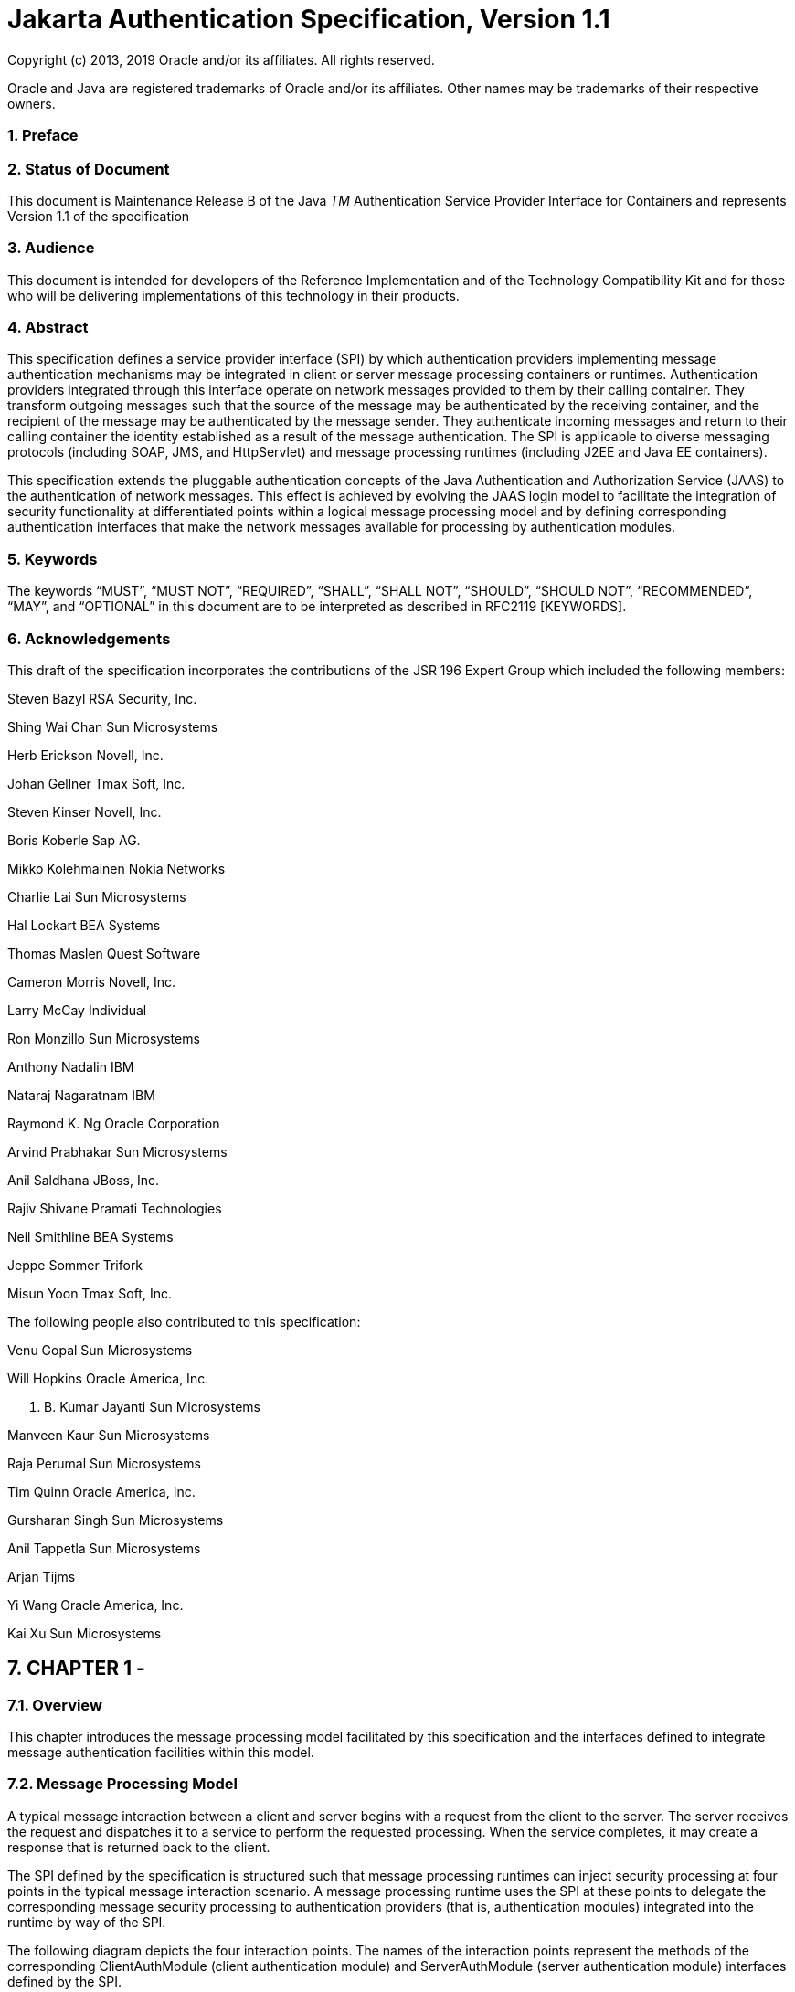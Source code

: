 :sectnums:
= Jakarta Authentication Specification, Version 1.1

Copyright (c) 2013, 2019 Oracle and/or its affiliates. All rights reserved.

Oracle and Java are registered trademarks of Oracle and/or its 
affiliates. Other names may be trademarks of their respective owners. 

=== Preface

 

=== Status of Document

This document is Maintenance Release B of the
Java _TM_ Authentication Service Provider Interface for Containers and
represents Version 1.1 of the specification

=== Audience

This document is intended for developers of
the Reference Implementation and of the Technology Compatibility Kit and
for those who will be delivering implementations of this technology in
their products.

=== Abstract

This specification defines a service provider
interface (SPI) by which authentication providers implementing message
authentication mechanisms may be integrated in client or server message
processing containers or runtimes. Authentication providers integrated
through this interface operate on network messages provided to them by
their calling container. They transform outgoing messages such that the
source of the message may be authenticated by the receiving container,
and the recipient of the message may be authenticated by the message
sender. They authenticate incoming messages and return to their calling
container the identity established as a result of the message
authentication. The SPI is applicable to diverse messaging protocols
(including SOAP, JMS, and HttpServlet) and message processing runtimes
(including J2EE and Java EE containers).

This specification extends the pluggable
authentication concepts of the Java Authentication and Authorization
Service (JAAS) to the authentication of network messages. This effect is
achieved by evolving the JAAS login model to facilitate the integration
of security functionality at differentiated points within a logical
message processing model and by defining corresponding authentication
interfaces that make the network messages available for processing by
authentication modules.

=== Keywords

The keywords “MUST”, “MUST NOT”, “REQUIRED”,
“SHALL”, “SHALL NOT”, “SHOULD”, “SHOULD NOT”, “RECOMMENDED”, “MAY”, and
“OPTIONAL” in this document are to be interpreted as described in
RFC2119 [KEYWORDS].

=== Acknowledgements

This draft of the specification incorporates
the contributions of the JSR 196 Expert Group which included the
following members:



Steven Bazyl RSA Security, Inc.

Shing Wai Chan Sun Microsystems

Herb Erickson Novell, Inc.

Johan Gellner Tmax Soft, Inc.

Steven Kinser Novell, Inc.

Boris Koberle Sap AG.

Mikko Kolehmainen Nokia Networks

Charlie Lai Sun Microsystems

Hal Lockart BEA Systems

Thomas Maslen Quest Software

Cameron Morris Novell, Inc.

Larry McCay Individual

Ron Monzillo Sun Microsystems

Anthony Nadalin IBM

Nataraj Nagaratnam IBM

Raymond K. Ng Oracle Corporation

Arvind Prabhakar Sun Microsystems

Anil Saldhana JBoss, Inc.

Rajiv Shivane Pramati Technologies

Neil Smithline BEA Systems

Jeppe Sommer Trifork

Misun Yoon Tmax Soft, Inc.



The following people also contributed to this
specification:



Venu Gopal Sun Microsystems

Will Hopkins Oracle America, Inc.

V. B. Kumar Jayanti Sun Microsystems

Manveen Kaur Sun Microsystems

Raja Perumal Sun Microsystems

Tim Quinn Oracle America, Inc.

Gursharan Singh Sun Microsystems

Anil Tappetla Sun Microsystems

Arjan Tijms

Yi Wang Oracle America, Inc.

Kai Xu Sun Microsystems

== CHAPTER 1 - 

=== [[a52]]Overview

This chapter introduces the message
processing model facilitated by this specification and the interfaces
defined to integrate message authentication facilities within this
model.

=== Message Processing Model

A typical message interaction between a
client and server begins with a request from the client to the server.
The server receives the request and dispatches it to a service to
perform the requested processing. When the service completes, it may
create a response that is returned back to the client.

The SPI defined by the specification is
structured such that message processing runtimes can inject security
processing at four points in the typical message interaction scenario. A
message processing runtime uses the SPI at these points to delegate the
corresponding message security processing to authentication providers
(that is, authentication modules) integrated into the runtime by way of
the SPI.

The following diagram depicts the four
interaction points. The names of the interaction points represent the
methods of the corresponding ClientAuthModule (client authentication
module) and ServerAuthModule (server authentication module) interfaces
defined by the SPI.

 

image:authn-1.png[image]

=== Message Processing Modellink:#a898[1]

=== Authentication Modules

As described above, there are two types of
authentication modules. A client authentication module implements the
ClientAuthModule interface and is invoked (indirectly) by a message
processing runtime at points 1 and 4 (that is, secureRequest and
validateResponse) in the message processing model. A server
authentication module implements the ServerAuthModule interface and is
invoked (indirectly) by a message processing runtime at points 2 and 3
(that is, validateRequest and secureResponse) in the message processing
model.

When an authentication module is invoked at
the identified message processing points, it is provided access to the
request and response messages (as appropriate to the point in the
interaction) and proceeds to secure or validate them as appropriate. For
example, when secureRequest is invoked on a client authentication
module, the module may attach a user name and password to the request
message. Similarly, when validateRequest is called, the server
authentication module may extract a user name and password from the
message and validate them against a user database. Note that
authentication modules are responsible for securing or validating
messages, while the message processing runtime remains responsible for
transport of messages and invocation of the corresponding application
level processing.

A message processing runtime invokes client
authentication modules by interacting with a client authentication
context object, and server authentication modules by interacting with a
server authentication context object. An authentication context object
is an implementation of either the ClientAuthContext or
ServerAuthContext interface as defined by this specification. A message
processing runtime may acquire the authentication context objects that
it uses to invoke authentication modules by interacting with an
authentication context configuration object. An authentication context
configuration object is an implementation of either the ClientAuthConfig
or ServerAuthConfig interface as defined by this specification.

=== Authentication Contexts

An authentication context is responsible for
constructing, initializing, and coordinating the invocation of one or
more encapsulated authentication modules. If the context implementation
supports the configuration of multiple authentication modules within a
context (for example, as sufficient alternatives), the context
coordinates the invocation of the authentication modules on behalf of
both the message processing runtime and the authentication modules.

A client message processing runtime interacts
with an implementation of the ClientAuthContext interface to invoke the
authentication modules of the context to perform message processing at
points 1 and 4 (secureRequest and validateResponse) of the message
processing model. Similarly, a server message processing runtime
interacts with an implementation of the ServerAuthContext interface to
invoke the modules of the context to perform message processing at
points 2 and 3 (validateRequest and secureResponse) of the message
processing model.

=== Authentication Context Configuration

An authentication context configuration
object serves a message processing runtime as the source of
authentication contexts pertaining to the messages of an application at
a messaging layer. The context configuration implementation is
responsible for returning authentication context objects that
encapsulate authentication module invocations sufficient to satisfy the
security policy configured for an application message. A message
processing runtime may use a representation of the message being
processed to obtain the corresponding authentication context from the
appropriate authentication context configuration object.

A client authentication context configuration
object implements the ClientAuthConfig interface and provides
ClientAuthContext objects for use by a message processing runtime at
points 1 and 4 (secureRequest and validateResponse) in the message
processing model. A server authentication context configuration object
implements the ServerAuthConfig interface and provides ServerAuthContext
objects for use by a message processing runtime at points 2 and 3
(validateRequest and secureResponse) in the message processing model.

A message processing runtime may acquire
authentication context configuration objects by interacting with a
provider of authentication context configuration objects.

=== Authentication Context Configuration Providers

An authentication context configuration
provider is an implementation of the AuthConfigProvider interface. An
authentication context configuration provider serves as a source of
authentication context configuration objects, where as noted above, each
configuration object serves as the source of authentication contexts
pertaining to the messages of an application at a messaging layer.

An authentication context configuration
provider embodies the implementation of a message authentication
configuration mechanism. Each such configuration mechanism encapsulates
the message authentication processing pertaining to applications in
configuration objects that return context objects that coordinate the
invocation of pluggable authentication modules to perform message
authentication on behalf of the corresponding applications.

The AuthConfigFactory class serves as the
catalog or registry of authentication context providers available for
use by a runtime. A message processing runtime may interact with the
factory to obtain or establish the provider registered for an
application context and messaging layer.

=== Request and Response Messages

Request and response messages are Java
representations of the corresponding protocol messages, and are passed
to authentication modules through an implementation of the MessageInfo
interface which provides common methods for accessing protocol specific
messages.

Authentication Modules that operate on
messages for a specific protocol (for example, SOAP messages) are
expected to be configured for and called from an appropriate message
processing runtime (for example, a SOAP message processing runtime).

=== Message Authentication Policy

When an authentication module is initialized
within an authentication context, it is passed policy information that
specifies what authentication guarantees the module is to enforce when
securing or validating request and response messages within that
context. Policy information is conveyed by the authentication context to
the authentication module in the form of MessagePolicy objects. Two
separate MessagePolicy objects are passed to the module through its
initialize method: One defines the message authentication policy to be
applied to the request message, and the other defines the message
authentication policy to be applied to the response.

A message authentication policy can be
targeted at specific parts of the related message or to the message as a
whole, and conveys the high level authentication guarantees that must be
enforced by the modules of a context. The policy may specify, for
example, that the source of a request must be authenticated. The
mechanisms by which a module enforces the guarantees, or, in other
words, how the module enforces the guarantees is up to the module.

=== Authentication Exchanges and State

Authentication modules should be implemented
such that they may be invoked concurrently and such that they are able
to apply and establish independent security identities for concurrent
invocations. To this end, modules should rely on their invocation
parameters and the callbacks supported by the CallbackHandler with which
they were initialized to obtain any information required to establish
the invocation context for which they were invoked.

In a multi-message authentication scenario,
it is the responsibility of the authentication modules involved in the
authentication to tie together or correlate the messages that comprise
the authentication exchange. In addition to message correlation to tie
together the messages required to complete an authentication, message
correlation may also be employed post-authentication such that a prior
authentication result or session may be applied to a subsequent
invocation. Modules are expected to perform their message correlation
function based on the parameters of their invocation and with the
benefit of any additional facilities provided by the invoking runtime
(for example, through their CallbackHandler).

To assist modules in performing their
correlation function, calls made to validateResponse must be made with
the same messageInfo object used in the call to secureRequest (or
validateResponse) that elicited the response. Similarly, calls made to
secureResponse must be made with the same messagInfo object that was
passed to validateRequest (for the corresponding request message).
Modules are also expected to avail themselves of persisted state
management facilities (for example, javax.servlet.http.HttpSession
facilities) provided by the invoking runtime. The use of such facilities
prior to authentication may increase the system’s susceptibility to a
denial-of-service attack, and their use by authentication modules should
be considered in that regard.

For security mechanisms or protocols where
message correlation is dependent on the content of exchanged messages,
it is the responsibility of the authentication modules to ensure that
the required correlation information is inserted in the exchanged
messages. For security mechanisms where message correlation is dependent
on context external to the exchanged messages, such as the transport
connection or session on which messages are received, the authentication
modules will be dependent on correlation related facilities provided by
the runtime.

This version of this specification does not
define the interfaces by which runtimes present correlation facilities
to authentication modules.

=== [[a87]]Callbacks for Information From the Runtime

Authentication modules may require security
information from the message processing environment that invoked them.
For example, a ClientAuthModule may require access to the client's key
pair to sign requests made on behalf of the client. The client's keys
would typically have been configured as part of the client application
itself. Likewise, a ServerAuthModule may require access to the server's
key pair to sign responses from the server. The server's keys would
typically be configured as part of the server.

To access cryptographic keys or other
external security credentials configured as part of the encompassing
runtime, an authentication module is provided with a CallbackHandler (at
initialization). The CallbackHandler is provided by the encompassing
runtime and serves to provide the authentication module with access to
facilities of the encompassing runtime.

The module can ask the CallbackHandler to
handle requests for security information needed by the module to perform
its message authentication processing.

=== Subjects

When an authentication module is invoked to
validate a message, it is passed a Subject object to receive the
credentials of the source of the message and a separate Subject object
to represent the credentials of the recipient of the message (such that
they are available to validate the message). When an authentication
module is invoked to validate a message, it communicates the message
source or caller authentication identity to its calling runtime (for
example, container) through (that is, by modifying) the Subject
associated with the source of the message.

Authentication modules may rely on the
Subjects as well as the CallbackHandler, described in
link:jaspic.html#a87[See Callbacks for Information From the
Runtime], to obtain the security information necessary to secure or
validate messages. When an authentication module is invoked to secure a
message, it is passed a Subject object that may convey the credentials
of the source of the message (such that they are available to secure the
request).

=== Status Values and Exceptions

Authentication modules and authentication
contexts return AuthStatus values to characterize the outcome of their
message processing. When an AuthStatus value is returned, its value
represents the logical result of the module processing and indicates
that the module has established a corresponding request or response
message within the MessageInfo parameter exchanged with the runtime.

Authentication modules and authentication
contexts throw exceptions when their processing was unsuccessful and
when that processing did not establish a corresponding request or
response message to convey the error.

The vocabulary of AuthStatus values and
exceptions returned by authentication modules, and their mapping to the
message processing points at which they may be returned, is represented
in the following table.

=== AuthStatus and AuthException to Message Processing Point Matrix

status or exception

secureRequest

validateRequest

secureResponse

validateResponse

SUCCESS



Yes



Yes

FAILURE

Yes





Yes

SEND_SUCCESS

Yes

Yes

Yes



SEND_FAILURE



Yes

Yes



SEND_CONTINUE

Yes

Yes

Yes

Yes

AuthException

Yes

Yes

Yes

Yes

The following table describes the high level
semantics associated with the status values and exceptions presented in
the preceding table.

=== AuthStatus and AuthException Semantics

status or exception

semantic

SUCCESS

Validation of a received message was
successful and produced either the request (validateRequest) message to
be dispatched to the service, or the response (validateResponse) message
to be returned to the client application.

FAILURE

A failure occurred on the client-side
(secureRequest or validateResponse) and produced a failure response
message to be returned to the client application.

SEND_SUCCESS

Processing of a request (secureRequest or
validateRequest) or response (secureResponse) message was successful and
produced the request (secureRequest) or response (validateRequest,
secureResponse) message to be sent to the peer.

SEND_FAILURE

A failure occurred on the service-side
(validateRequest or secureResponse) and produced a failure response
message to be sent to the client.

SEND_CONTINUE

Processing was incomplete. Additional message
exchanges will be required to achieve successful completion. The
processing produced the next request (secureRequest or validateResponse)
or response (validateRequest or secureResponse) message to be sent to
the peer.

AuthException

A failure occurred on the client-side
(secureRequest or validateResponse) or service-side (validateRequest or
secureResponse) without producing a failure response message.

The expected behavior of runtimes in response
to AuthStatus return values and AuthException exceptions is described in
link:jaspic.html#a317[See What the Runtime Must Do]. These
behaviors may be specialized in profiles of this specification.

=== [[a151]]Typical Runtime Use Model

In the typical use model, a runtime would
perform the five steps defined in the following subsections to secure or
validate a message. In many cases, some or all of steps 1-4 will be
performed once, while step 5 would be repeated for each message to be
processed.

=== Acquire AuthConfigProvider

The message processing runtime acquires a
provider of authentication context configuration objects for the
relevant messaging layer and application identifier. This step is
typically done once for each application, and may be accomplished as
follows:

===  AuthConfigFactory factory = AuthConfigFactory.getFactory();

=== AuthConfigProvider provider = factory.getConfigProvider(layer, appID, listener);

=== Acquire AuthConfig

The message processing runtime acquires the
authentication context configuration object for the application from the
provider. This step is typically done at application deployment, and may
be accomplished as follows:

===  ClientAuthConfig clientConfig =

===  provider.getClientAuthConfig(layer, appID, callbackHandler);

or:

===  ServerAuthConfig serverConfig =

===  provider.getServerAuthConfig(layer, appID, callbackHandler);

The resulting authentication context
configuration object encapsulates all authentication contexts for the
application at the layer. Its internal state will be kept up to date by
the configuration system, and from this point until the application is
undeployed, the configuration object represents a stable point of
interaction between the runtime and the integrated authentication
mechanisms for the purpose of securing the messages of the application
at the layer.

A callback handler is associated with the
configuration object when it is obtained from the provider. This
callback handler will be passed to the authentication modules within the
authentication contexts acquired from the configuration object. The
runtime provides the callback handler so that the authentication modules
may employ facilities of the messaging runtime (such as keying
infrastructure) in their processing of application messages.

=== [[a166]]Acquire AuthContext Identifier

At points (1) and (2) in the message
processing model, a message processing runtime creates a MessageInfo
object and sets within it the message or messages being processed. The
runtime uses the MessageInfo to acquire the authentication context
identifier corresponding to the message from the authentication
configuration object. This step is typically performed for every
differentlink:#a899[2] request and may be accomplished by a
runtime as follows:

=== String authContextID = clientConfig.getAuthContextID(messageInfo);

or:

=== String authContextID = serverConfig.getAuthContextID(messageInfo);

The authentication context identifier will be
used to select the authentication context with which to perform the
message processing. In cases where the configuration system cannot
determine the context identifierlink:#a900[3], the value null
will be returned.

=== [[a172]]Acquire Authentication Context

The authentication identifier is used to
acquire an authentication context from the authentication context
configuration object. The acquired authentication context encapsulates
the one or more authentication modules that are to be invoked to process
the identified messages. The authentication context is acquired from the
authentication context configuration object as follows:

=== ClientAuthContext clientContext =

===  clientConfig.getAuthContext(authContextID, clientSubject, properties);

 or:

===  ServerAuthContext serverContext =

===  serverConfig.getAuthContext(authContextID, serviceSubject, properties);

The properties argument is used to pass
additional initialization time properties to the authentication modules
encapsulated in the authentication context. Such properties might be
used to convey values specific to this use of the context by a user or
with a specific service.

The Subject argument is used to make the
principals and credentials of the sending entity available during the
acquisition of the authentication context. If the Subject is not null,
additional principals or credentials (pertaining to the sending entity)
may be added (to the Subject) during the context acquisition.

=== Process Messages

Appropriate to its point of processing in the
messaging model, the messaging runtime uses the MessageInfo described in
Step 3 to invoke a method of the authentication context obtained in Step
4.

At point (1) in the messaging model, the
clientSubject may contain the credentials used to secure the request, or
the modules of the context may collect the client credentials including
by using the callback handler passed through to them by the context.
MessageInfo would contain a request message about to be sent. On
successful return from the context, the runtime would extract the
secured request message from messageInfo and send it.

(1) AuthStatus status =
clientContext.secureRequest(messageInfo, clientSubject);

At point (2), the clientSubject receives any
principals or credentials established as a result of message validation
by the authentication modules of the context. The serviceSubject may
contain the credentials of the service or the modules of the context may
collect the service credentials, as necessary, by using the callback
handler passed to them by the context. MessageInfo would contain a
received request message. On successful return from the context, the
runtime may use the clientSubject to authorize and dispatch the
validated request message, as appropriate.

=== (2) AuthStatus status =

===  serverContext.validateRequest(messageInfo, clientSubject, serviceSubject);

At point (3), the serviceSubject may contain
the credentials used to secure the response, or the modules of the
context may collect the service credentials including by using the
callback handler passed through to them by the context. The MessageInfo
would contain a response message about to be sent and may also contain
the corresponding request message received at point (2). On return from
the context, the runtime would send the secured response message.

=== (3) AuthStatus status =

===  serverContext.secureResponse(messageInfo, serviceSubject);

At point (4), the serviceSubject receives any
principals or credentials established as a result of message validation
by the authentication modules of the context. The clientSubject may
contain the credentials of the receiving client or the modules of the
context may collect the client credentials, as necessary, by using the
callback handler passed to them by the context. MessageInfo would
contain a received response message and may also contain the associated
request message sent at point (1). On successful return from the
context, the runtime may use the serviceSubject to authorize the
response and would return the received message to the client, as
appropriate.

=== (4) AuthStatus status =

 clientContext.validateResponse(messageInfo,
clientSubject, serviceSubject);

=== [[a194]]Terminology

=== authentication context

A Java Object that implements the
ClientAuthContext and/or ServerAuthContext interfaces and that is
responsible for constructing, initializing, and coordinating the
invocation of one or more encapsulated authentication modules.
Authentication context objects are classified as client or server
authentication contexts.

=== authentication context configuration

 A Java Object that implements the AuthConfig
Interface and that serves as the source of client or server
authentication context objects pertaining to the processing of messages
for an application at a messaging layer.

=== authentication context configuration provider

 A Java Object that implements the
AuthConfigProvider Interface and that serves as the source of
authentication context configuration objects.

=== authentication module

A Java Object that implements the
ClientAuthModule and/or ServerAuthModule message authentication
interfaces defined by this specification.

=== authentication provider

A synonym for an authentication module.

=== client authentication context

An authentication context that implements the
ClientAuthContext interface and that encapsulates client authentication
modules.

=== client authentication context configuration

An authentication context configuration that
implements the ClientAuthConfig interface and that returns client
authentication contexts.

=== client authentication module

A Java Object that implements the
ClientAuthModule interface defined by this specification.

=== message layer

 The name associated within a message
processing runtime with a messaging protocol or abstraction, and which
may be used in the interfaces defined by this specification to cause the
integration of security mechanisms at the corresponding points within
the messaging runtime.

=== message processing runtime

The process or component (for example,
container) responsible for sending and receiving, including establishing
the transports used for such purposes, the application messages to be
secured using the interfaces defined by this specification. Message
processing runtimes are characterized as client, server, or as both
client and server message processing runtimes. A client message
processing runtime sends service requests and receives service
responses. A server message processing runtime receives service requests
and sends service responses.

=== message (layer) security

 A network security mechanism that operates
above the transport and below the application messaging layers, and that
typically operates by encapsulating or associating application layer
messages within a securing context that may be independent of the
transport or connection over which the messages are communicated.

=== meta message

A mechanism specific message sent in addition
to (for example, in an advance of) the application messages, typically
for the purpose of establishing or modifying the context (such as
security) in which application messages will be exchanged.

=== server authentication context

An authentication context that implements the
ServerAuthContext interface and that encapsulates server authentication
modules.

=== server authentication context configuration

An authentication context configuration that
implements the ServerAuthConfig interface and that encapsulates client
authentication context.

=== server authentication module

A Java Object that implements the
ServerAuthModule interface defined by this specification.

=== Assumptions

The following assumptions apply to the
interfaces defined by this specification:

This specification defines interfaces for
integrating message layer security functionality in Java messaging
runtimes. These interfaces are intended to be employed by Java
Enterprise Edition (Java EE version 1.4 and beyond) messaging runtimes,
and by any Java messaging runtime that chooses to use them to support
integration of message layer security functionality.

The interfaces defined by this specification
have been developed for use within the message processing runtimes of
service consumers (for example, clients) and service providers (for
example, servers).

Interoperability between a message processing
runtime that employs the interfaces defined by this specification and
any other system will depend on the formats of the exchanged messages,
not on the interfaces used to process them.

This specification will define profiles to
establish the requirements governing the use of its interfaces within
specific messaging contexts or runtimes. Additional profiles may be
defined in futures releases of this specification, or external to it.

This specification promotes authentication
modules as the pluggable unit of message layer security functionality.
In the typical integration scenario, a new message layer security
mechanism is integrated in a message processing runtime as the result of
the configuration of a new authentication module.

Mechanisms that feature or require more
complex or specialized configuration functionality may depend on
integration of a corresponding configuration provider which may
encapsulate authentication module pluggability, including such that it
occurs as the result of provider configuration.

A message processing runtime that uses the
interfaces defined by this specification will remain responsible for
sending and receiving, including establishing the transports used for
such purposes, the application messages secured through these
interfaces. The integrated security mechanism code is responsible for
adding security constructs to messages to be sent, and for interpreting
security constructs contained in received messages.

As needed to perform its primary function
(that is, to add to and validate security constructs in messages
provided to it by its messaging runtime), an authentication mechanism
integrated through the interfaces defined in this specification may use
its own facilities or those of its calling runtime to exchange
additional messages with the same or with other parties.

Some multi-message authentication dialogs
require that the sending runtime be able to delay or retry application
message transmission until after a preliminary authentication dialog has
completed. Where a sending runtime is unable to perform such
functionality, effective integration of a dependent security mechanism
may require that the integrated security facilities perform the required
delay and retry functionality.

Authentication mechanisms integrated in a
messaging runtime through the interfaces defined by this specification
may require access to sensitive security information (for example,
cryptographic keys) for which access may have otherwise been limited to
the messaging runtime.

Independent of message transformations
performed by one or more integrated security mechanisms, the client
messaging runtime must remain capable of associating received responses
with sent requests.

=== Requirements

 The interfaces defined by this specification
must comply with the following:

Be compatible with versions of Java beginning
with 1.4.

Be compatible with a wide range of messaging
protocols and runtimes.

Support the integration and configuration of
message security mechanisms in Java message processing runtimes that
retain responsibility for the transport of application layer messages.

Provide integrated authentication mechanisms
with access to the application messages transported by the messaging
runtime, especially for the purpose of adding or validating contained
security credentials.

Define a means for an integrated security
mechanism to establish (for example, application layer) response
messages as necessary to implement security mechanisms.

Define a means for an integrated security
mechanism to effect the destination address of outgoing messages.

Support the binding of received messages to
configured security mechanisms at various levels of granularity such as
per messaging runtime, per messaging layer, per application, and per
message.

Support the integration of alternative
security mechanism configuration facilities as required to support
specific security mechanisms or to integrate into standard or existing
configuration infrastructures.

Support the runtime binding of user or
application client credentials to invocations of authentication modules.

Support the establishment of Subject based
authorization identities by integrated authentication mechanisms.

Define a means for integrated security
mechanisms to gain access to facilities (for example, key repositories,
password databases, and subject or principal interpretation interfaces)
of their calling messaging runtime.

Facilitate the correlation of the associated
request and response processing performed by an authentication module.

Support runtime parameterization of security
mechanism invocation such that a single mechanism configuration can be
employed to secure commonly protected exchanges with different service
entities.

Support the apportionment of responsibility
for creation and maintenance of stateful security contexts among a
messaging runtime and its integrated security mechanisms, especially
such that context invalidation (including as a result of policy
modification) by either party is appropriately detected by the other.

Support the portable implementation
(including by third parties) of security mechanisms such that they may
be integrated in any messaging runtime which is compatible with the
corresponding interfaces of this specification.

=== Non Requirements

The standardization of specific principals or
credentials to be added by authentication modules to subjects.

The standardization of additional interfaces
or callbacks to allow JAAS login modules to secure the request and
response messages exchanged by J2EE and Java EE containers.

The standardization of interfaces to interact
with network authentication services, or to represent the security
credentials acquired from such services.

The standardization of application
programming interfaces for use in establishing or manipulating security
contexts in Subjects.

== CHAPTER 2 - 

=== [[a261]]Message Authentication

This chapter defines how message processing
runtimes invoke authentication modules to secure or validate request and
response messages. It describes the interactions that occur between
message processing runtimes and authentication modules to cause security
guarantees to be enforced on request and response messages.

The subsections of this chapter establish the
common requirements that pertain to the use of this specification in a
generic message processing context. Profiles are expected to be defined
to establish the specific requirements pertaining to the use of this
specification in a particular message processing context.

The API defined by this specification is
intended to have more general applicability than the contexts of use
defined in this specification. To that end, a runtime that provides
compatible Java definitions of the interfaces defined by this
specification and compatible Java implementations of the defined classes
satisfies the baseline compatibility requirements of this specification.

=== [[a265]]Authentication

As defined in
link:jaspic.html#a151[See Typical Runtime Use Model],” a
message processing runtime’s interaction with the interfaces defined by
this specification is divided into the following five phases:

Acquire AuthConfigProvider – Runtime acquires
a provider of authentication context configuration objects for the
relevant messaging layer and application identifier.

Acquire AuthConfig – Runtime acquires the
authentication context configuration object for the application from the
provider.

Acquire AuthContext Identifier – Runtime
acquires the authentication context identifier corresponding to the
messages to be processed.

Acquire Authentication Context – Runtime uses
the context identifier to obtain the corresponding authentication
context.

Process Message(s) – Runtime uses the
authentication context to process the messages.

The remaining sections of this chapter define
the requirements that must be satisfied by messaging runtimes and
providers in support of each of the five interactions identified above.

=== [[a273]]Acquire AuthConfigProvider

=== [[a274]]What the Runtime Must Do

For a message processing runtime to be able
to invoke authentication modules configured according to this
specification, the JVM of the message processing runtime must have been
configured or initialized such that it has loaded the abstract
AuthConfigFactory class, and such that the getFactory method of the
abstract class (loads, as necessary, and) returns a concrete
implementation of AuthConfigFactory. When called by the messaging
runtime with layer and appContext arguments, the getConfigProvider
method of the returned factory implementation must return the
corresponding (as a result of configuration or registration)
AuthConfigProvider object (or null if no provider is configured for the
arguments).

This specification defines authorization
protected configuration interfaces, and a message processing runtime
must support the granting, to applications and administration utilities,
of the permissions required to employ these configuration interfaces.

A message processing runtime that wishes to
invoke authentication modules configured according to this specification
must use the AuthConfigFactory.getFactory method to obtain a factory
implementation. The runtime must invoke the getConfigProvider method of
the factory to obtain the AuthConfigProvider. The runtime must specify
appropriate (non-null) layer and application context identifiers in its
call to getConfigProvider. The specified values must be as defined by
the profile of this specification being followed by the messaging
runtime.

A runtime may continue to reuse a provider
for as long as it wishes. However, a runtime that wishes to be notified
of changes to the factory that would cause the factory to return a
different provider for the layer and appContext arguments should include
a (non-null) RegistrationListener as an argument in the call used to
acquire the provider. When a listener argument is included in the call
to acquire a provider, the factory will invoke the notify method of the
listener when the correspondence between the provider and the layer and
application context for which it had been acquired is no longer in
effect. When the notify method is invoked by the factory, the runtime
should reacquire an AuthConfigProvider for the layer and application
context.

=== What the Factory Must Do

The factory implementation must satisfy the
requirements defined by the AuthConfigFactory class. In particular, it
must offer a public, zero argument constructor that supports the
construction and registration of AuthConfigProvider objects from a
persistent declarative representation.

=== Acquire AuthConfig

=== What the Runtime Must Do

Once the runtime has obtained the appropriate
(non-null) AuthConfigProvider, it must obtain from the provider the
authentication context configuration object corresponding to the
messaging layer, its role as client or server, and the application
context for which it will be exchanging messages. It does this by
invoking getClientAuthConfig or getServerAuthConfig as appropriate to
the role of the runtime in the message exchange. A runtime operating at
points 1 and 4 in the messaging model must invoke getClientAuthConfig to
acquire its configuration object. A runtime operating at points 2 and 3
in the messaging model must invoke getServerAuthConfig to acquire its
configuration object. The call to acquire the configuration object must
specify the same values for layer and application context identifier
that were used to acquire the provider. Depending on the profile of this
specification being followed by the messaging runtime, a CallbackHandler
may also be a required argument of the call to acquire the configuration
object. When a profile requires a CallbackHandler, the profile must also
specify the callbacks that must be supported by the handler.

A runtime may continue to reuse an acquired
authentication context configuration object for as long as it is acting
as client or server of the corresponding application. A runtime should
reacquire an authentication context configuration object when it is
notified (through a RegistrationListener) that it must reacquire the
AuthConfigProvider from which the configuration object was acquired (and
after having reacquired the provider).

=== [[a285]]What the Provider Must Do

The provider implementation must satisfy the
requirements defined by the AuthConfigProvider interface. In particular,
it must return non-null authentication configuration objects. Moreover,
when the provider is a dynamic configuration provider, any change to the
internal state of the provider occurring as the result of a call to its
refresh method must be recognized by every authentication context
configuration object obtained from the provider.

The provider implementation must provide a
configuration facility that may be used to configure the information
required to initialize authentication contexts for the (one or more)
authentication context configuration scopes (defined by layer and
application context) for which the provider is registered (at the
factory).

To allow for delegation of session management
to authentication contexts and their contained authentication modules,
it must be possible for one or more of the authentication context
configuration scopes handled by an AuthConfigProvider to be configured
such that the getAuthContext method of the corresponding authentication
context configuration objects will return a non-null authentication
context for all authentication context identifier values, independent of
whether or not the corresponding messages require protection. In this
case, contexts returned for messages for which protection is NOT
required must initialize their contained authentication modules with
request and/or response MessagePolicy objects for which isMandatory()
returns false (while allowing for the case where one of either request
or response policy may be null).

A sample and perhaps typical context
initialization model is described in
Sectionlink:jaspic.html#a302[See What the Configuration Must
Do]. Providers must offer a configuration facility sufficient to sustain
the typical context initialization model.

=== [[a290]]Acquire AuthContext Identifier

=== What the Runtime Must Do

At points (1) and (2) in the messaging model,
the message processing runtime must obtain the authentication context
identifier corresponding to the request message processing being
performed by the runtime.

The identifier may be acquired by calling the
getAuthContextID method of the authentication context configuration
object (obtained in the preceding step). If the messaging runtime
chooses to obtain the context identifier by this means, it must provide
a MessageInfo object as argument to the getAuthContextID call, and the
MessageInfo must have been initialized such that its getRequestMessage
method will return the request message being processed by the runtime.
The type of the returned request message must be as defined by the
profile of this specification being followed by the messaging runtime.

Alternatively and depending on the
requirements relating to authentication context identifier inherent in
the profile being followed by the messaging runtime, the runtime may
obtain the identifier by other means. Where a profile defines or
facilitates other means by which a messaging runtime may acquire the
identifier, the identifier acquired by any such means must be equivalent
to the identifier that would be acquired by calling getAuthContextID as
described above.

=== What the Configuration Must Do

The configuration implementation must satisfy
the requirements defined by the AuthConfig interface with respect to the
getAuthContextID method.

=== [[a297]]Acquire Authentication Context

=== What the Runtime Must Do

At points (1) and (2) in the messaging model,
the message processing runtime must invoke the getAuthContext method of
the authentication context configuration object (obtained in step 2) to
obtain the authentication context object corresponding to the message
that is to be processed. This is accomplished by invoking getAuthContext
with the authentication context identifier corresponding to the request
message and obtained as described above. If required by the profile of
this specification being followed by the runtime, the call to
getAuthContext must pass a Map containing the required property
elements. The value of the Subject argument provided by the runtime in
its call to getAuthContext must correspond to the requirements of the
profile of this specification being followed by the runtime.

 Once an authentication context is acquired,
it may be reused to process subsequent requests of the application for
which an equivalent authentication context identifier, Subject, and
properties Map (as used in the getAuthContext) applies. Runtimes that
wish to be dynamic with respect to changes in context configuration
should call getAuthContext for every request. An authentication context
configuration object may return the same authentication context object
for different authentication context identifiers for which the same
module configuration and message protection policy applies.

At points (3) and (4) in the messaging model,
the runtime may repeat the context acquisition performed at point (2)
and (1) respectively, or it may reuse the previously acquired context.

=== [[a302]]What the Configuration Must Do

The configuration implementation must satisfy
the requirements defined by the corresponding ClientAuthConfig or
ServerAuthConfig interface with respect to the getAuthContext method. In
this regard, the configuration implementation must determine the
authentication modules that are to comprise the acquired context, and it
must provide the context implementation with sufficient information to
initialize the modules of the context. The getAuthContext method must
return null when no authentication modules are to be invoked for an
identified authentication context at the layer and application context
represented by the configuration object.

The interfaces by which an authentication
context configuration object obtains a properly configured or
initialized authentication context object are implementation-specific.
That said, it is expected that the typical context initialization will
require the following information:

* The CallbackHandler (if any) to be passed
to the modules of the context
* A list of one or more module configurations
(one for each module of the context), and where each such configuration
conveys (either directly or indirectly) the following information:

The implementation class for the
authentication module (that is, an implementation of the
ClientAuthModule or ServerAuthModule interface as appropriate to the
type of the containing context)

The module specific initialization properties
(in a form compatible with conveyance to the module by using a Map)

The request and response MessagePolicy
objects for the module

The context-specific control attributes to be
used by the context to coordinate the invocation of the module with
respect to the other modules of the context

To sustain the above requirements, the
AuthConfigProvider from which the authentication context configuration
object was acquired must provide a configuration facility by which the
information required to initialize authentication contexts may be
configured and associated with one or more authentication context
identifiers within the (one or more) layer and application context
scopes for which the provider is registered (at the factory).

=== Process Messages

=== What the Context Must Do

Every context implementation must satisfy the
requirements as defined by the corresponding ClientAuthContext or
ServerAuthContext interface.

Every context is responsible for constructing
and initializing the one or more authentication modules assigned to the
context by the authentication context configuration object. The
initialization step includes passing the relevant request and response
MessagePolicy objects to the authentication modules. These policy
objects may have been acquired by the authentication context
configuration object and provided as arguments through the internal
interfaces used by the configuration object to acquire the context.

Every context must delegate calls made to the
methods of its corresponding ClientAuth or ServerAuth interface to the
corresponding methods of its one or more authentication modules. If a
context encapsulates multiple authentication modules, the context must
embody the control logic to determine which modules of the context are
to be invoked and in what order. Contexts which encapsulate alternative
sufficient modules must ensure that the same message values are passed
to each invoked alternative of the context. If a context invokes
multiple authentication modules, the context must combine the AuthStatus
values returned by the invoked authentication modules to establish the
AuthStatus value returned by the context to the messaging runtime. The
context implementation must define the logic for combining the returned
AuthStatus values.

=== [[a317]]What the Runtime Must Do

If a non-null authentication context object
is returned by getAuthContext, the corresponding message processing
runtime must invoke the methods of the acquired authentication context
to process the corresponding request and response messages as defined
below. Otherwise, the message processing runtime must proceed with its
normal processing of the corresponding messages and without invoking the
methods of an authentication context object.

=== At point (1) in the message processing model:

* The message processing runtime must call
the secureRequest method of the ClientAuthContext.
* The messageInfo argument to the call must
have been initialized such that its getRequestMessage method will return
the request message being processed by the runtime. The type of the
returned request message must be as defined by the profile being
followed.
* If a non-null Subject was used to acquire
the ClientAuthContext, the same Subject must be passed as the
clientSubject in this call. If a non-null clientSubject is used in this
call, it must not be read-only, and the same clientSubject argument must
be passed in all calls to validateResponse made for the one or more
responses processed to complete the message exchange.
* If the call to secureRequest returns:

AuthStatus.SEND_SUCCESS – The runtime should
send (without calling secureRequest) the request message acquired by
calling messageInfo.getRequestMessage. After sending the request, the
runtime should proceed to point (4) in the message processing model (to
receive and validate the response).

AuthStatus.SEND_CONTINUE – The module has
returned, in messageInfo, an initial request message to be sent.
Moreover, the module is informing the client runtime that it will be
required to continue the message dialog by sending the message resulting
from validation of the response to the initial message. If the runtime
will be unable to continue the dialog by sending the message resulting
from validation of the response, the runtime must not send the initial
request and must convey its inability by returning an error to the
client application. Otherwise, the runtime should send (without calling
secureRequest) the request message acquired by calling
messageInfo.getRequestMessage.

AuthStatus.FAILURE – The runtime should
return an error to the client application. The runtime should derive the
returned error from the response message acquired by calling
messageInfo.getResponseMessage.

Throws an AuthException – The runtime should
use the exception to convey to the client runtime that the request
failed.

=== At point (4) in the message processing model:

* The message processing runtime must call
the validateResponse method of the ClientAuthContext.
* In the call made to validateResponse, the
runtime must pass the same MessageInfo instance that was passed to
secureRequest (at the start of the message exchange). The messageInfo
argument must have been initialized such that its getResponseMessage
method will return the response message being processed by the
runtime.The type of the required return messages must be as defined by
the profile being followed.
* The value of the clientSubject argument to
the call must be the same as that passed in the call to secureRequest
for the corresponding request.
* The serviceSubject argument to the call may
be non-null, in which it must not be read-only and may be used by
modules to store Principals and credentials determined to pertain to the
source of the response.
* If the call to validateResponse returns:

AuthStatus.SUCCESS – The runtime should use
the response message acquired by calling messageInfo.getResponseMessage
to create the value to be returned to the client.

AuthStatus.SEND_CONTINUE – If the runtime is
unable to process this status value, it must return an error to the
client application indicating its inability to process this status
value. To process this status value, the runtime must send (without
calling secureRequest) the (continuation) request message obtained by
calling messageInfo.getRequestMessage, and it must receive and process
by using validateResponse (at least) the next corresponding response or
error (before returning a value to the client).

AuthStatus.FAILURE – The runtime should
return an error to the client application. The runtime should derive the
returned error from the response message acquired by calling
messageInfo.getResponseMessage.

Throws an AuthException – The runtime should
use the exception to convey to the client runtime that the request
failed.



image:authn-2.png[image]

=== State Diagram of Client Message Processing Runtime

=== At point (2) in the message processing model:

* The message processing runtime must call
the validateRequest method of the ServerAuthContext.
* The messageInfo argument to the call must
have been initialized such that its getRequestMessage method will return
the request message being processed by the runtime. For some profiles of
this specification, the runtime must also initialize messageInfo such
that its getResponseMessage method will return the response message
being processed by the runtime. The type of the required return messages
must be as defined by the profile being followed.
* The clientSubject argument must be non-null
and it must not be read-only. It is expected that the modules of the
authentication context will populate this Subject with principals and
credentials resulting from their processing of the request message.
* If a non-null Subject was used to acquire
the ServerAuthContext, the same Subject must be passed as the
serviceSubject in this call. If a non-null serviceSubject is used in
this call, it must not be read-only, and the same serviceSubject must be
passed in the call to secureResponse for the corresponding response (if
there is one).
* If the call to validateRequest returns:

AuthStatus.SUCCESS – The runtime should
proceed to authorize the request using the clientSubject, perform the
application request processing (depending on the authorization result),
and proceed to point (3) as appropriatelink:#a901[4].

AuthStatus.SEND_SUCCESS – The runtime should
send (without calling secureResponse) the response message acquired by
calling messageInfo.getResponseMessage, at which time the processing of
the application request and its corresponding response will be complete.
The runtime must NOT proceed to authorize the request or perform the
application request processing.

AuthStatus.SEND_CONTINUE – The runtime should
send (without calling secureResponse) the response message acquired by
calling messageInfo.getResponseMessage. The runtime must NOT proceed to
authorize the request or perform the application request processing. The
processing of the application request is not finished, and as such, its
outcome is not yet known.

AuthStatus.SEND_FAILURE – The runtime must
NOT proceed to authorize the request or perform the application request
processing. If the failure occurred afterlink:#a902[5] the
service invocation, the runtime must perform whatever processing it
requires to complete the processing of a request that failed after a
successful service invocation, and prior to communicating the invocation
result to the client runtime. The runtime may send (without calling
secureResponse) the response message acquired by calling
messageInfo.getResponseMessage.

Throws an AuthException – The runtime must
NOT proceed to authorize the request or perform the application request
processing. If the failure occurred after the service invocation, the
runtime must perform whatever processing it requires to complete the
processing of a request that failed after the service invocation, and
prior to communicating the invocation result to the client runtime. The
runtime may send (without calling secureResponse) a failure message of
its choice. If a failure message is returned, it should indicate whether
the failure in request processing occurred before or after the service
invocation.

=== At point (3) in the message processing model:

* The message processing runtime must call
the secureResponse method of the ServerAuthContext. The call to
secureResponse should be made independent of the result of the
application request processing.
* In the call made to secureResponse, the
runtime must pass the same MessageInfo instance that was passed to
validateRequest (for the corresponding request message). The messageInfo
argument must have been initialized such that its getResponseMessage
method will return the response message being processed by the runtime.
The type of the required return messages must be as defined by the
profile being followed.
* The value of the serviceSubject argument to
the call must be the same as that passed in the call to validateRequest
for the corresponding request.
* If the call to secureResponse returns:

AuthStatus.SEND_SUCCESS – The runtime should
send (without calling secureResponse) the response message acquired by
calling messageInfo.getResponseMessage at which time the processing of
the application request and its corresponding response will be complete.

AuthStatus.SEND_CONTINUE – The runtime should
send (without calling secureResponse) the response message acquired by
calling messageInfo.getResponseMessage. The processing of the response
is not finished, and as such, its outcome is not yet known.

AuthStatus.SEND_FAILURE – The runtime must
perform whatever processing it requires to complete the processing of a
request that failed after (or during) service invocation, and prior to
communicating the invocation result to the client runtime. This may
include sending (without calling secureResponse) the response message
acquired by calling messageInfo.getResponseMessage.

Throws an AuthException – The runtime must
perform whatever processing it requires to complete the processing of a
request that failed after (or during) service invocation, and prior to
communicating the invocation result to the client runtime. The runtime
may send (without calling secureResponse) an appropriate response
message of its choice. If a failure message is returned, it should
indicate that the failure in request processing occurred after the
service invocation.



image:authn-3.png[image]

=== State Diagram of Server Message Processing Runtime

=== What the Modules Must Do

The authentication module implementations
within the context must satisfy the requirements as defined by the
corresponding ClientAuthModule or ServerAuthModule interface.

== CHAPTER 3 - 

=== [[a365]]Servlet Container Profile

This chapter defines a profile of the use of
the interfaces defined in this specification by Servlet containers to
enforce the declarative authentication constraints of the Servlet
container security model.

This profile focuses on points 2 (and, to a
lesser degree), 3 in the message processing model. This profile does not
specify the behavior of the corresponding client runtime (that is,
points 1 and 4 in the message processing model).

The profile-specific requirements defined in
this chapter are to be considered in addition to the generic
requirements defined in Chapter 2. A compatible implementation of this
profile is a servlet container that satisfies all of the requirements
that apply to this profile.

=== [[a369]]Message Layer Identifier

The message layer value used to select the
AuthConfigProvider and ServerAuthConfig objects for this profile must be
"HttpServlet".

=== [[a371]]Application Context Identifier

The application context identifier (that is,
the appContext parameter value) used to select the AuthConfigProvider
and ServerAuthConfig objects for a specific application shall be the
String value constructed by concatenating the host name, a blank
separator character, and the decoded context path corresponding to the
web module.

AppContextID ::= hostname blank context-path

For example: "java-server /petstore"

This profile uses the term host name to refer
to the name of a logical host that processes Servlet requests. Servlet
requests may be directed to a logical host using various physical or
virtual host names or addresses, and a message processing runtime may be
composed of multiple logical hosts. Systems or administrators that
register AuthConfigProvider objects with specific application context
identifiers must have an ability to determine the host name for which
they wish to perform the registration.

A Servlet container that implements a version
of the Servlet specification that defines the getVirtualServerName
method on the ServletContext interface, must construct its application
context identifiers using a value for hostname that is equivalent to the
value returned by calling getVirtualServerName on the ServletContext
corresponding to the web application.

=== Message Requirements

The MessageInfo argument used in any call
made by the message processing runtime to validateRequest or
secureResponse must have been initialized such that the non-null objects
returned by the getRequestMessage and getResponseMessage methods of the
MessageInfo are an instanceof HttpServletRequest and
HttpServletResponse, respectively.

=== Module Requirements

The getSupportedMessageTypes method of all
authentication modules integrated for use with this profile must include
javax.servlet.http.HttpServletRequest.class and
javax.servlet.http.HttpServeletResponse.class in its return value.

=== [[a381]]CallbackHandler Requirements

The CallbackHandler passed to
ServerAuthModule.initialize is determined by the handler argument passed
in the AuthConfigProvider.getServerAuthConfig call that acquired the
corresponding authentication context configuration object. The handler
argument must not be null, and the argument handler and the
CallbackHandler passed to ServerAuthModule.initialize must support the
following callbacks:

* CallerPrincipalCallback
* GroupPrincipalCallback
* PasswordValidationCallback

The CallbackHandler passed to
ServerAuthModule.initialize should also support the following callbacks,
and it must be possible to configure the runtime such that the
CallbackHandler passed to ServerAuthModule.initialize supports the
following callbacks in addition to those listed above.

* CertStoreCallback
* PrivateKeyCallback
* SecretKeyCallback
* TrustStoreCallback

The argument handler and the CallbackHandler
passed through to the authentication modules must be initialized with
any application context required to process its supported callbacks on
behalf of the corresponding application.

=== [[a392]]AuthConfigProvider Requirements

The factory implementation returned by
calling the getFactory method of the abstract AuthConfigFactory class
must have been configured such that it returns a non-null
AuthConfigProvider for those application contexts for which pluggable
authentication modules have been configured at the “HttpServlet” layer.

For each application context for which it is
servicing requests, the runtime must call getConfigProvider to acquire
the provider object corresponding to the layer and application context.
The layer and appContext arguments to getConfigProvider must be as
defined in link:jaspic.html#a369[See Message Layer
Identifier],” and link:jaspic.html#a371[See Application Context
Identifier],” respectively. If a non-null AuthConfigProvider is
returned, the messaging runtime must call getServerAuthConfig on the
provider to obtain the authentication context configuration object
pertaining to the application context at the layer. The layer and
appContext arguments of the call to getServerAuthConfig must be the same
as those used to acquire the provider, and the handler argument must be
as defined in link:jaspic.html#a381[See CallbackHandler
Requirements].”

A null return value from getConfigProvider
indicates that pluggable authentication modules have not been configured
at the layer for the application context and that the messaging runtime
must proceed to perform servlet security constraint processing (for the
application context) without further reliance on this profile.

=== [[a396]]Authentication Context Requirements

When a non-null AuthConfigProvider is
returned by the factory, the provider must have been configured with the
information required to initialize the authentication contexts for the
(one or more) authentication context configuration scopes (defined by
layer and application context) for which the provider is registered (at
the factory). The information (typically) required to initialize
authentication contexts is described by example in
Sectionlink:jaspic.html#a302[See What the Configuration Must
Do].

When a non-null AuthConfigProvider is
returned by the factory, the messaging runtime must call getAuthContext
on the authentication context configuration object (obtained from the
provider). The authContextID argument used in the call to getAuthContext
must be the value as described in link:jaspic.html#a400[See
Authentication Context Identifiers].”

For all values of the authContextID argument
that satisfy the requirements of
Sectionlink:jaspic.html#a400[See Authentication Context
Identifiers], the call to getAuthContext must return a non-null
authentication context.

=== [[a400]]Authentication Context Identifiers

This profile does NOT impose any profile
specific requirements on authentication context identifiers. As defined
in link:jaspic.html#a290[See Acquire AuthContext Identifier],
the authentication context identifier used in the call to getAuthContext
must be equivalent to the value that would be acquired by calling
getAuthContextID with the MessageInfo that will be used in the call to
validateRequest.

=== getAuthContext Subject

A null value may be passed as the Subject
argument in the getAuthContext call.

=== [[a404]]Module Initialization Properties

If the runtime is a JSR 115 compatible
Servlet container, the properties argument passed in all calls to
getAuthContext must contain the key-value pair shown in the following
table.

=== JSR 115 Compatible Module Initialization Properties

key

value

javax.security.jacc.PolicyContext

The PolicyContext identifier value that the
container must set to satisfy the JSR 115 authorization requirements as
described in “Setting the Policy Context” within the JSR 115
specification

When the runtime is not a JSR 115 compatible
Servlet container, the properties argument used in all calls to
getAuthContext must not include a javax.security.jacc.PolicyContext
key-value pair, and a null value may be passed for the properties
argument.

=== [[a412]]MessagePolicy Requirements

Each ServerAuthContext obtained through
getAuthContext must initialize its encapsulated ServerAuthModule objects
with a non-null value for requestPolicy. The encapsulated authentication
modules may be initialized with a null value for responsePolicy.

The requestPolicy used to initialize the
authentication modules of the ServerAuthContext must be constructed such
that the value obtained by calling isMandatory on the requestPolicy
accurately reflects whether (that is, true return value) or not (that
is, false return value) authentication is required to access the web
resource corresponding to the HttpServletRequest to which the
ServerAuthContext will be applied. The message processing runtime is
responsible for determining if authentication is required and must
convey the results of its determination as described in
link:jaspic.html#a425[See MessageInfo Requirements].

Calling getTargetPolicies on the request
MessagePolicy must return an array containing at least one TargetPolicy
whose ProtectionPolicy will be interpreted by the modules of the context
to mean that the source of the corresponding targets within the message
is to be authenticated. To that end, calling the getID method on the
ProtectionPolicy must return one of the following values:

* ProtectionPolicy.AUTHENTICATE_SENDER
* ProtectionPolicy.AUTHENTICATE_CONTENT

=== [[a418]]Message Processing Requirements

For this profile, point (2) of the messaging
processing model occurs after the runtime determines that the connection
on which the request was received satisfies the connection
requirementslink:#a903[6] that apply to the request and before
the runtime enforces the authorizationlink:#a904[7]
requirements that apply to the request. At point (2) in the message
processing model, the runtime must call validateRequest on the
ServerAuthContext. The runtime must not call validateRequest if the
request does not satisfy the connection requirements that apply to the
request. If the request has satisfied the connection requirements, the
message processing runtime must call validateRequest independent of
whether or not access to the resource would be authorized prior to the
call to validateRequestlink:#a905[8]. The validateRequest
method must be called for all requests (to which the Servlet security
model applieslink:#a906[9]), including submits of a form-based
login form.

If the call to validateRequest returns any
value other than AuthStatus.SUCCESS, the runtime should return a
response and must discontinue its processing of the request.

If the call to validateRequest returns
AuthStatus.SUCCESS, the runtime must establish return values for
getUserPrincipal, getRemoteUser, and getAuthType as defined in
link:jaspic.html#a464[See Setting the Authentication Results on
the HttpServletRequest]”. After setting the authentication results, the
runtime must determine whether the authentication identity established
in the clientSubject is authorized to access the resource. The identity
tested for authorization must be selected based on the nature, with
respect to JSR 115 compatibility, of the calling runtime. In a JSR 115
compatible runtime, the identity must be comprised of exactly the
Principal objects of the clientSubject. In a non-JSR 115 compatible
Servlet runtime, the identity must include the caller Principal
(established during the validateRequest processing using the
corresponding CallerPrincipalCallback) and may include any of the
Principal objects of the clientSubject. Independent of the nature of the
calling runtime, if the request is NOT authorized, the runtime must set,
within the response, an HTTP status code as required by the Servlet
specification. The request must be dispatched to the resource if the
request was determined to be authorized; otherwise it must NOT be
dispatched and the runtime must proceed to point (3) in the message
processing model.

If the request is dispatched to the resource
and the resource invocation throws an exception to the runtime, the
runtime must set, within the response, an HTTP status code which
satisfies any applicable requirements defined within the servlet
specification. In this case, the runtime should complete the processing
of the request without calling secureResponse.

 If invocation of the resource completes
without throwing an exception, the runtime must proceed to point (3) in
the message processing model. At point (3) in the message processing
model, the runtime must call secureResponse on the same
ServerAuthContext used in the corresponding call to validateRequest and
with the same MessageInfo object.

If the request is dispatched to the resource,
and the resource was configured to run-as its caller, then for
invocations originating from the resource where caller propagation is
required, the identity established using the CallerPrincipalCallback
must be used as the propagated identity.

=== [[a425]]MessageInfo Requirements

The messageInfo argument used in the call to
validateRequest must have been initialized by the runtime such that its
getRequestMessage and getResponseMessage methods will return the
HttpServletRequest and HttpServletResponse objects corresponding to the
messages (respectively) being processed by the runtime. This must be the
case even when the target of the request is a static page (that is, not
a Servlet).

=== MessageInfo Properties

This profile requires that the message
processing runtime conditionally establish the following key-value pair
within the Map of the MessageInfo object passed in the calls to
getAuthContextID, validateRequest, and secureResponse.

=== MessageInfo Map Properties

key

value

javax.security.auth.message.MessagePolicy.isMandatory

Any non-null String value, s, for which
Boolean.valueOf(s).booleanValue() == true

=== javax.security.auth.message.MessagePolicy.isMandatory

The MessageInfo map must contain this key and
its associated value, if and only if authentication is required to
perform the resource access corresponding to the HttpServletRequest to
which the ServerAuthContext will be applied. Authentication is required
if use of the HTTP method of the HttpServletRequest at the resource
identified by the HttpServletRequest is covered by a Servlet
auth-constraintlink:#a907[10], or in a JSR 115 compatible
runtime, if the corresponding WebResourcePermission is NOT
grantedlink:#a908[11] to an unauthenticated caller. In a JSR
115 compatible runtime, the corresponding WebResourcePermission may be
constructed directly from the HttpServletRequest as follows:

public
WebResourcePermission(HttpServletRequest request);

The authentication context configuration
system must use the value of this property to establish the
corresponding value within the requestPolicy passed to the
authentication modules of the ServerAuthContext acquired to process the
MessageInfo.

=== Subject Requirements

A new clientSubject must be instantiated and
passed in the call to validateRequest.

=== [[a440]]ServerAuth Processing

As described in
link:jaspic.html#a418[See Message Processing Requirements], the
profile requires that validateRequest be called on every request that
satisfies the corresponding connection requirements (and to which the
Servlet container security model applies). As such, validateRequest will
be called either before the service invocation (to establish the caller
identity) or after the service invocation (when a multi-message dialog
is required to secure the response). The module implementation is
responsible for recording any state and performing any processing
required to differentiate these two different types of calls to
validateRequest.

=== [[a442]]validateRequest Before Service Invocation

When validateRequest is called before the
service invocation on a module initialized with a mandatory
requestPolicy (as defined by the return value from
requestPolicy.isMandatory()), the module must only return
AuthStatus.SUCCESS if it was able to completely satisfy the request
authentication policy. In this case, the module (or its context) must
also have used the CallbackHandler passed to it by the runtime to handle
a CallerPrincipalCallback using the clientSubject as argument to the
callback. If more than one module of a context uses the CallbackHandler
to handle this callback, the context is responsible for coordinating the
calls such that the appropriate caller principal value is established.

If the module was not able to completely
satisfy the request authentication policy, it must:

* return AuthStatus.SEND_CONTINUE – If it has
established a response (available to the runtime by calling
messageInfo.getResponseMessage) that must be sent by the runtime for the
request validation to be effectively continued by the client. The module
must have set the HTTP status code of the response to a value (for
example, HTTP 401 unauthorized, HTTP 303 see other, or HTTP 307
temporary redirect) that will indicate to the client that it should
retry (or continue) the request. This, however, is solely the
responsibility of the module, and the runtime must be liberal in its
acceptance of continue responses, including responses with HTTP success
status codes; such as might be returned with forms (including login
forms and forms that depend on javascript to be relayed through the
browser).
* return AuthStatus.SEND_FAILURE – If the
request validation failed, and when the client should not retry or
continue with its processing of the request. The module must have
established a response message (available to the runtime by calling
messageInfo.getResponseMessage) that may be sent by the runtime to
inform the client that the request failed. The module must have set the
HTTP status code of the response to a value (for example, HTTP 403
forbidden or HTTP 404 not found) that will indicate to the client that
it should NOT continue the request. The runtime may choose not to send a
response message, or to send a different response message (given that it
also contains an analogous HTTP status code).
* throw an AuthException – If the request
validation failed, and when the client should not retry the request, and
when the module has not defined a response to be sent by the runtime. If
the runtime chooses to send a response, it must define the HTTP status
code and descriptive content (of the response). The HTTP status code of
the response must indicate to the client (for example, HTTP 403
forbidden, HTTP 404 not found, or HTTP 500 internal server error) that
the request failed and that it should NOT be retried. The descriptive
content set in the response may be obtained from the AuthException.

When validateRequest is called before the
service invocation on a module that was initialized with an optional
requestPolicy (that is, requestPolicy.isMandatory() returns false), the
module should attempt to satisfy the request authentication policy, but
it must do so without initiatinglink:#a909[12] additional
message exchanges or interactions involving the client. Independent of
whether the authentication policy is satisfied, the module may return
AuthStatus.SUCCESS. If the module returns AuthStatus.SUCCESS (and the
authentication policy was satisfied), the module (or its context) must
employ a CallerPrincipalCallback as described above. If the
authentication policy was not satisfied, and yet the module chooses to
return AuthStatus.SUCCESS, the module (or its context) must use a
CallerPrincipalCallback to establish the container’s representation of
the unauthenticated caller within the clientSubject. If the module
determines that an invalid or incomplete security context was used to
secure the request, then the module may return AuthStatus.SEND_FAILURE,
AuthStatus.SEND_CONTINUE, or throw an AuthException. If the module
throws an AuthException, or returns any value other that
AuthStatus.SUCCESS, the runtime must NOT proceed to the service
invocation. The runtime must process an AuthException as described above
for a request with a mandatory requestPolicy. The runtime must process
any return value other than AuthStatus.SUCCESS as it would be processed
if it were returned for a request with a mandatory requestPolicy.

=== [[a449]]validateRequest After Service Invocationlink:#a910[13]

When validateRequest is called after the
service invocation has completed, the module must return
AuthStatus.SEND_SUCCESS when the module has successfully secured the
application response message and made it available through
messageInfo.getResponseMessage. For the request to be successfully
completed, the runtime must send the response message returned by the
module.

When securing of the application response
message has failed, and the response dialog is to be terminated, the
module must return AuthStatus.SEND_FAILURE or throw an AuthException.

If the module returns
AuthStatus.SEND_FAILURE, it must have established a response message in
messageInfo, and it must have set the HTTP status code within the
response to HTTP 500 (internal server error). The runtime may choose not
to send a response message, or to send a different response message
(given that it also contains an HTTP 500 status code).

When the module throws an AuthException, the
runtime may choose not to send a response. If the runtime sends a
response, the runtime must set the HTTP status code to HTTP 500
(internal server error), and the runtime must define the descriptive
content of the response (perhaps by obtaining it from the
AuthException).

The module must return
AuthStatus.SEND_CONTINUE if the response dialog is to continue. This
status value is used to inform the calling runtime that, to successfully
complete the response processing, it must be capable of continuing the
message dialog by processing at least one additional request/response
exchange (after having sent the response message returned in
messageInfo). The module must have established (in messageInfo) a
response message that will cause the client to continue the response
processing (that is, retry the request). For the response processing to
be successfully completed, the runtime must send the response message
returned by the module.

=== [[a455]]secureResponse Processing

The return value and AuthException semantics
of secureResponse are as defined in link:jaspic.html#a449[See
validateRequest After Service Invocation].” This profile places no
requirements on authentication modules with respect to interpreting
responsePolicy values.

=== [[a457]]Forwards and Includes by Server Authentication Modules

The message processing runtime must support
the acquisition and use of RequestDispatcher objects by authentication
modules within their processing of validateRequest. Under the
constraints defined by RequestDispatcher, authentication modules must be
able to forward and include using the request and response objects
passed in MessageInfo. In particular, an authentication module must be
able to acquire a RequestDispatcher from the request obtained from
MessageInfo, and uses it to forward the request (and response) to a
login form. Authentication modules should catch and rethrow as an
AuthException any exception thrown by these methods.

=== [[a459]]Wrapping and UnWrapping of Requests and Responses

A ServerAuthModule must only call
MessageInfo.setResponseMessage() to wrap or unwrap the existing response
within MessageInfo. That is, if a ServerAuthModule calls
MessageInfo.setResponseMessage(), the response argument must be an
HtppServletResponseWrapper that wraps the HttpServletResponse within
MessageInfo, or the response argument must be an HttpServletResponse
that is wrapped by the HttpServletResponseWrapper within MessageInfo.
The analogous requirements apply to MessageInfo.setRequestMessage().

During secureResponse processing, a
ServerAuthModule must unwrap the messages in MessageInfo that it wrapped
during its validateRequest processing. The unwrapped values must be
established in MessageInfo when secureResponse returns. The module
should not remove wrappers for which it is not responsible.

During validateRequest processing, a
ServerAuthModule must NOT unwrap a message in MessageInfo, and must NOT
establish a wrapped message in MessageInfo unless the ServerAuthModule
returns AuthStatus.SUCCESS. For example, if during validateRequest
processing a ServerAuthModule calls MessageInfo.setResponseMessage(),
the response argument must be an HttpServletResponseWrapper that wraps
the HttpServletResponse within MessageInfo.

When a ServerAuthModule returns a wrapped
message in MessageInfo, or unwraps a message in MessageInfo, the message
processing runtime must ensure that the HttpServletRequest and
HttpServletResponse objects established by the ServerAuthModule are used
in downstream processing.

=== [[a464]]Setting the Authentication Results on the HttpServletRequest

The requirements defined in this section must
be fulfilled by a message processing runtime, when (at point (2) in the
messaging model, validateRequest returns AuthStatus.SUCCESS. The
requirements must also be fulfilled by HttpServletRequest.authenticate
when its call to validateRequest returns AuthStatus.SUCCESS. In both
cases, the HttpServletRequest must be modified as necessary to ensure
that the Principal returned by getUserPrincipal and the String returned
by getRemoteUser correspond, respectively, to the Principal established
by validateRequest (via the CallerPrincipalCallback) and to the String
obtained by calling getName on the established
Principallink:#a911[14]. Both cases, must also ensure that the
value returned by calling getAuthType on the HttpServletRequest is
consistent in terms of being null or non-null with the value returned by
getUserPrincipal.

When getAuthType is to return a non-null
value, the Map of the MessageInfo object used in the call to
validateRequest must be consulted to determine if it contains an entry
for the key identified in link:jaspic.html#a467[See
Authentication Type (Callback) Property]. If the Map contains an entry
for the key, the corresponding value must be obtained from the Map and
established as the getAuthType return value. If the Map does not contain
an entry for the key, and an auth-method is defined in the login-config
element of the deployment descriptor for the web application, the value
from the auth-method must be established as the getAuthType return
value. If the Map does not contain an entry for the key, and the
deployment descriptor does not define an auth-method, a product defined
default non-null value must be established the getAuthType return value,
and the same default value need not be used for both cases.

=== [[a467]]Authentication Type (Callback) Property

key

value

javax.servlet.http.authType

A non-null String value that identifies the
authentication mechanism

If a non-null Principal was established by
validateRequest (via the CallerPrincipalCallback), the Map of the
MessageInfo object used in the call to validateRequest must be consulted
to determine if it contains an entry for the key identified in
link:jaspic.html#a473[See Authentication Session Registration
(Callback) Property]. If the Map contains an entry for the key, the
authentication session machinery of the container must be used to create
(or update) a container authentication session to represent the caller
Principal, authType, and the additional container authentication state
established by the call to validateRequest. The resulting container
authentication session must be bound to the HttpServletResponse such
that the container will be able to restore the caller authentication
results on subsequent calls to the application.

=== [[a473]]Authentication Session Registration (Callback) Property

key

value

javax.servlet.http.registerSession

Any non-null String value, s, for which
Boolean.valueOf(s).booleanValue() == true

The authentication type and session
registration properties are callback propertieslink:#a912[15];
and are intended to provide a way for an authentication module to
request a corresponding service from its encompassing runtime. As such,
all authentication modules must ensure that they do not inadvertently
relay these properties should they be included in their input
MessageInfo arguments.

=== [[a479]]Sub-profile for authenticate, login, and logout of HttpServletRequest

Servlet 3.0 added the authenticate, login,
and logout methods to the HttpServletRequest interface. A compatible
implementation of the Servlet Container Profile must satisfy the
requirements defined in this sub-profile. This sub-profile differs from
the larger profile in which it is contained, in that it describes the
handling of calls that would typically be expected to occur within the
service invocation; while the focus of the larger profile, is on points
(2) and (3) in the messaging model (which occur on either side of the
service invocation).

=== Authentication Configuration Requirements

When an application calls
HttpServletRequest.authenticate, HttpServletRequest.login, or
HttpServletRequest.logout, the container implementation of the called
method must determine (as defined in link:jaspic.html#a392[See
AuthConfigProvider Requirements]” if there is an AuthConfigProvider
configured for the application context and layer. If not, the called
method must proceed to perform the required authenticate, login, or
logout functionality without further reliance on this sub-profile.

If an AuthConfigProvider is determined to be
configured, the called method must proceed to obtain the corresponding
ServerAuthConfig also as defined in link:jaspic.html#a392[See
AuthConfigProvider Requirements]”.

As described in
link:jaspic.html#a273[See Acquire AuthConfigProvider], the
called method may reuse the results of a previous AuthConfigProvider
determination and ServerAuthConfig acquisition (such as that performed
by the message processing runtime) during its processing of the servlet
request within which the authenticate, login, or logout method is being
called.

=== Processing for HttpServletRequest.login

The container implementation of login must
throw a ServletException which may convey that the exception was caused
by an incompatibility between the login method and the configured
authentication mechanism.

=== [[a487]]Processing for HttpServletRequest.authenticate

If authenticate is called in the context of a
call it made to validateRequest, it must not recall validateRequest, but
must perform the container authentication processing that it performs
when it determines that an AuthConfigProvider is not configured for the
application context and layer.

Otherwise, authenticate must acquire the
corresponding ServerAuthContext object as defined in
link:jaspic.html#a396[See Authentication Context Requirements]”
(and its subsections), while satisfying the additional requirement that
the authentication context identifier used to obtain the
ServerAuthContext must be the identifier that would be acquired by
calling getAuthContextID with MessageInfo as defined in
link:jaspic.html#a425[See MessageInfo Requirements]” and while
satisfying the additional requirement that the MessageInfo map must
unconditionally contain the
javax.security.auth.message.MessagePolicy.isMandatory key (with
associated true value).

Authenticate must call validateRequest on the
acquired ServerAuthContext. The MessageInfo argument to the call to
validateRequest must be as defined above. The clientSubject argument
must be a non-null Subject and should be the Subject resulting from the
call to validateRequest prior to the service invocation as described in
link:jaspic.html#a442[See validateRequest Before Service
Invocation]”. If the prior Subject is not used, A new (empty)
clientSubject must be instantiated and passed in the call to
validateRequest. A null value may be used for the serviceSubject.

If the call to validateRequest returns
AuthStatus.SUCCESS, the authenticate method must perform the processing
defined in link:jaspic.html#a464[See Setting the Authentication
Results on the HttpServletRequest]”. This processing includes
establishing return values for getUserPrincipal, getRemoteUser, and
getAuthType and may include the registration of the authentication
results in a container authentication sessionlink:#a913[16].
Following this processing, the authenticate method must return the
boolean value true, and if the calling context is configured to run-as
its caller, the results of the authentication must be reflected in the
run-as identity.

If the call to validateRequest throws an
AuthException, the authenticate method must catch the AuthException and
throw a ServletException.

If the call to validateRequest returns any
value other than AuthStatus.SUCCESS, the authenticate method must return
false.

=== Processing for HttpServletRequest.logout

If logout is called in the context of a call
it made to cleanSubject, it must not recall cleanSubject, but it must
perform the logout processing that it performs when it determines that
an AuthConfigProvider is not configured for the application context and
layer.

Otherwise, logout must acquire the
corresponding ServerAuthContext object as defined in
link:jaspic.html#a396[See Authentication Context Requirements]”
(and its subsections), while satisfying the additional requirement that
the authentication context identifier used to obtain the
ServerAuthContext must be the identifier that would be acquired by
calling getAuthContextID with MessageInfo as defined in
link:jaspic.html#a425[See MessageInfo Requirements]” and while
satisfying the additional requirement that the MessageInfo map must
unconditionally contain the
javax.security.auth.message.MessagePolicy.isMandatory key (with
associated true value). Logout should attempt to satisfy the requirement
of link:jaspic.html#a425[See MessageInfo Requirements], that
MessageInfo be initialized such that its getResponseMessage will return
the HttpServletResponse, but need not do so if the response is
unavailable or committed.

The container implementation of logout must
call cleanSubject on the acquired ServerAuthContext. The MessageInfo
argument to the call to cleanSubject must be as defined above. The
clientSubject argument must be a non-null Subject and should be the
Subject resulting from the most recent call to validateRequest which may
have occurred either as described in link:jaspic.html#a442[See
validateRequest Before Service Invocation]” or as described in
link:jaspic.html#a487[See Processing for
HttpServletRequest.authenticate]”. If the prior Subject is not used, A
new clientSubject must be instantiated and passed in the call.

Following the return from cleanSubject,
logout must perform the logout processing that it performs when it
determines that an AuthConfigProvider is not configured for the
application context and layer, and if the calling context is configured
to run-as its caller, the results of the logout must be reflected in the
run-as identity.

=== Calls from within ServerAuthContext

If HttpServletRequest.authenticate or
HttpServletRequest.logout is called from within the methods of the
ServerAuthContext interface (for example, from within validateRequest,
secureResponse, or cleanSubject), it is the responsibility of the
implementation of the ServerAuthContext to interpret the results of the
call and to establish appropriate ServerAuthContext return values. This
profile is silent on the details of the interpretation and mapping of
return values.

== CHAPTER 4 - 

=== [[a502]]SOAP Profile

This chapter defines a profile of the use of
the interfaces defined in this specification to secure SOAP message
exchanges between web services client runtimes and web service endpoint
runtimes. This profile is equally applicable to SOAP versions 1.1 and
1.2.

This profile is composed of two internal
profiles that partition the requirements of the profile into those that
must be satisfied by client runtimes and those that must be satisfied by
server runtimes. The profile-specific requirements defined in this
chapter are to be considered in addition to the generic requirements
defined in Chapter 2. A compatible implementation of an internal profile
of this specification is an implementation that satisfies all of the
requirements that apply to that profile.

=== [[a505]]Message Layer Identifier

The message layer value used to select the
AuthConfigProvider and ServerAuthConfig objects for this profile must be
“SOAP”.

=== [[a507]]Application Context Identifier

The application context identifier (that is,
the appContext parameter value) used by a client runtime to select the
AuthConfigProvider and ClientAuthConfig objects pertaining to a
client-side application context configuration scope must be as defined
in link:jaspic.html#a537[See Client-Side Application Context
Identifier].

Similarly, the application context identifier
used by a server runtime to select the AuthConfigProvider and
ClientAuthConfig objects pertaining to an server-side application
context configuration scope must be as defined in
link:jaspic.html#a603[See Server-Side Application Context
Identifier].

=== [[a510]]Message Requirements

The MessageInfo argument used in any call
made by the message processing runtime to secureRequest,
validateResponse, validateRequest, or secureResponse must have been
initialized such that any non-null objects returned by the
getRequestMessage and getResponseMessage methods of the MessageInfo are
an instanceof javax.xml.soap.SOAPMessage.

=== Module Requirements

The getSupportedMessageTypes method of all
authentication modules integrated for use with this profile must include
javax.xml.soap.SOAPMessage.class in its return value.

=== [[a514]]CallbackHandler Requirements

The CallbackHandler passed to an
authentication module’s initialize method is determined by the handler
argument passed in the call to AuthConfigProvider.getClientAuthConfig or
getServerAuthConfig that acquired the corresponding authentication
context configuration object.

The handler argument must not be null, and
the argument handler and the CallbackHandler passed to the initialize
method of all authentication modules should support the following
callbacks, and it must be possible to configure the runtime such that
the CallbackHandler passed at module initialization supports the
following callbacks (in addition to any others required to be supported
by the applicable internal profile):

* CertStoreCallback
* PrivateKeyCallback
* SecretKeyCallback
* TrustStoreCallback

The argument handler and the CallbackHandler
passed through to the modules must be initialized with any application
context required to process the supported callbacks on behalf of the
corresponding application.

=== AuthConfigProvider Requirements

The factory implementation returned by
calling the getFactory method of the abstract AuthConfigFactory class
must be configured such that it returns a non-null AuthConfigProvider
for those application contexts for which pluggable authentication
modules have been configured at the “SOAP” layer.

For each application context for which it is
servicing requests, the runtime must call getConfigProvider to acquire
the provider object corresponding to the layer and application context.
The layer and appContext arguments to getConfigProvider must be as
defined in link:jaspic.html#a505[See Message Layer Identifier]”
and link:jaspic.html#a507[See Application Context Identifier]”
respectively.

A null return value from getConfigProvider
indicates that pluggable authentication modules have not been configured
at the layer for the application context, and that the messaging runtime
must proceed to perform its SOAP message processing (for the application
context) without further reliance on this profile.

=== [[a526]]Authentication Context Requirements

When a non-null AuthConfigProvider is
returned by the factory, the provider must have been configured with the
information required to initialize the authentication contexts for the
one or more authentication context configuration scopes, defined by
layer and application context, for which the provider is registered (at
the factory). The information typically required to initialize
authentication contexts is described by example in
Sectionlink:jaspic.html#a302[See What the Configuration Must
Do].

When a non-null AuthConfigProvider is
returned by the factory, the messaging runtime must call getAuthContext
on the authentication context configuration object (obtained from the
provider). The authContextID argument used in the call to getAuthContext
must be the value as described in link:jaspic.html#a531[See
Authentication Context Identifiers].”

A null return value from getAuthContext
indicates that pluggable authentication modules have not been configured
for the web service invocation within the authentication context
configuration scope, and that the runtime must proceed to perform its
SOAP message processing for this request/response without further
reliance on this profile.

Effective integration of a session-oriented
authentication mechanism for use in an authentication context
configuration scope should be expected to require configuration of the
corresponding AuthConfigProvider such that getAuthContext will return
non-null authentication context objects for all legitimate authContextID
values acquired for the corresponding scope.

=== [[a531]]Authentication Context Identifiers

This profile does NOT impose any profile
specific requirements on authentication context identifiers. As defined
in link:jaspic.html#a290[See Acquire AuthContext Identifier],
the authentication context identifier used in the call to getAuthContext
must be equivalent to the value that would be acquired by calling
getAuthContextID with the MessageInfo that will be used in the
corresponding call to secureRequest (by a client runtime) or
validateRequest (by a server runtime).

=== MessagePolicy Requirements

Each authentication context object obtained
through getAuthContext must initialize its encapsulated authentication
modules with a non-null requestPolicy and/or a non-null responsePolicy,
such that at least one of requestPolicy or responsePolicy is not null.

=== Requirements for Client Runtimes

This section defines the requirements of this
profile that must be satisfied by a runtime operating in the client
role. A runtime may operate in both the client and server roles.

=== Client-Side [[a537]]Application Context Identifier

The application context identifier used by a
client-runtime to acquire the AuthConfigProvider and ClientAuthConfig
objects pertaining to the client side processing of a web service
invocation shall begin with a client scope identifier that identifies
the client. If the client-runtime may host multiple client applications,
then the client scope identifier must differentiate among the client
applications deployed within the runtime. In runtimes where applications
are differentiated by unambiguous application identifiers, an
application identifier may be used as the client scope identifier. Where
application identifiers are not defined or suitable, the location (for
example, its file path) of the client archive from which the invocation
will originate may be used as the client scope identifier.

In addition to its client scope identifier,
the application context identifier must include a client reference to
the service. If a service reference is defined for the invocation (for
example, by using a WebServiceRef annotation as defined in the JAXWS 2.0
or JAXWS 2.1 Specifications), the client reference to the service must
be the name value of the service reference. If a service reference was
not defined for the invocation, the client reference to the service must
be the web service URL.

A client application context identifier must
be the String value composed by concatenating the client scope
identifier, a blank separator character, and the client reference to the
service.

AppContextID ::= client-scope-identfier blank
client-reference

The following are examples of client
application context identifiers.

=== "petstoreAppID service/petstore/delivery-service"

"petstoreAppID
http://localhost:8080/petstore/delivery-service/fish"

"/home/fishkeeper/petstore-client.jar
service/petstore/delivery-service"

"/home/fishkeeper/petstore-client.jar
http://localhost:8080/petstore/delivery-service/fish"



Systems or administrators that register
AuthConfigProvider objects with specific client-side application context
identifiers must have an ability to determine the client scope
identifier and the client reference for which they wish to perform the
registration.

=== [[a549]]CallbackHandler Requirements

Unless the client runtime is embedded in a
server runtime (for example, an invocation of a web service by a servlet
running in a Servlet container), the CallbackHandler passed to
ClientAuthModule.initialize must support the following callbacks:

* NameCallback
* PasswordCallback

In either event, the CallbackHandler must
also support the requirements in link:jaspic.html#a514[See
CallbackHandler Requirements].”

=== AuthConfigProvider Requirements

If a non-null AuthConfigProvider is returned
(by the call to getConfigProvider), the messaging runtime must call
getClientAuthConfig on the provider to obtain the authentication context
configuration object pertaining to the application context at the layer.
The layer and appContext arguments of the call to getClientAuthConfig
must be the same as those used to acquire the provider, and the handler
argument must be as defined in link:jaspic.html#a549[See
CallbackHandler Requirements],” for a client runtime.

=== [[a556]]Authentication Context Requirements

The getAuthContext calls made on the
ClientAuthConfig (obtained by calling getClientAuthConfig) must satisfy
the requirements defined in the following subsections.

=== getAuthContext Subject

A non-null Subject corresponding to the
client must be passed as the clientSubject in the getAuthContext call.

=== Module Initialization Properties

A null value may be passed for the properties
argument in all calls made to getAuthContext.

=== MessagePolicy Requirements

Each ClientAuthContext obtained through
getAuthContext must initialize its encapsulated ClientAuthModule objects
with requestPolicy and responsePolicy objects (or null values) that are
compatible with the requirements and capabilities of the service
invocation (at the service). The requirements, preferences, and
capabilities of the client may be factored in the context acquisition
and may effect the requestPolicy and responsePolicy objects passed to
the authentication modules of the context.

=== [[a564]]Message Processing Requirements

A client runtime, after having prepared
(except for security) the SOAP request message to be sent to the
service, is operating at point (1) in the message processing model
defined by this specification. A client runtime that has received a SOAP
response message, and that has not yet performed any transformations on
the response message, is operating at point (4) in the message
processing model defined by this specification.

If the client runtime obtained a non-null
ClientAuthContext by using the authentication context identifier
corresponding to the request message, then at point (1) in the message
processing model, the runtime must call secureRequest on the
ClientAuthContext, and at point (4) the runtime must call
validateResponse on the ClientAuthContext.

When processing a one-way application message
exchange pattern, the runtime must not proceed to point (4) unless the
return value from secureRequest (or a from validateResponse) is
AuthStatus.SEND_CONTINUE.

=== [[a568]]MessageInfo Requirements

The messageInfo argument used in a call to
secureRequest must have been initialized by the runtime such that its
getRequestMessage will return the SOAP request message being processed
by the runtime.

When a corresponding call is made to
validateResponse, it must be made with the same messageInfo and
clientSubject arguments used in the corresponding call to secureRequest,
and it must have been initialized by the runtime such that its
getResponseMessage method will return the SOAP response message being
processed by the runtime.

=== MessageInfo Properties

This profile requires that the message
processing runtime establish the following key-value pairs within the
Map of the MessageInfo passed in the calls to secureRequest and
validateResponse.

=== Client MessageInfo Map Properties

key

value

javax.xml.ws.wsdl.service

The value of the qualified service name,
represented as a javax.xml.namespace.QName.

=== Subject Requirements

The clientSubject used in the call to
getAuthContext must be used in the call to secureRequest and for any
corresponding calls to validateResponse.

=== [[a580]]secureRequest Processing

When secureRequest is called on a module that
was initialized with a mandatory request policy (as defined by the
return value from requestPolicy.isMandatory()), the module must only
return AuthStatus.SEND_SUCCESS if it was able to completely satisfy the
request policy. If the module was not able to completely satisfy the
request policy, it must:

* Return AuthStatus.SEND_CONTINUE – If it has
established an initial request (available to the runtime by calling
messageInfo.getRequestMessage) that must be sent by the runtime for the
request to be effectively continued and when additional message
exchanges will be required to achieve successful completion of the
secureRequest processing.
* Return AuthStatus.FAILURE – If it failed
securing the request and only if it established a response message
containing a SOAP fault element (available to the runtime by calling
messageInfo.getResponseMessage) that may be returned to the application
to indicate that the request failed.
* Throw an AuthException – If it failed
securing the request and did not establishing a failure response
message. The runtime may choose to return a response message containing
a SOAP fault element, in which case, the runtime must define the content
of the message and of the fault, and may do so based on the content of
the AuthException.

When secureRequest is called on a module that
was initialized with an optional requestPolicy (that is,
requestPolicy.isMandatory() returns false), the module may attempt to
satisfy the request policy and may return AuthStatus.SEND_SUCCESS
independent of whether the policy was satisfied.

The module should NOT throw an AuthException
or return AuthStatus.FAILURE. The module may initiate a security dialog,
as described above for AuthStatus.SEND_CONTINUE, but should not do so if
the client cannot accommodate the possibility of a failure of an
optional security dialog.

When secureRequest is called on a module that
was initialized with an undefined request policy (that is, requestPolicy
=== null), the module must return AuthStatus.SEND_SUCCESS.

=== validateResponse Processing

validateResponse may be called either prior
to the service invocation to process a response received during the
secureRequest processing (when a multi-message dialog is required to
secure the request), or after the service invocation and during the
process of securing the response generated by the service invocation.
The module implementation is responsible for recording any state and
performing any processing required to differentiate these contexts.

=== [[a590]]validateResponse After Service Invocation

When validateResponse is called after the
service invocation on a module that was initialized with a mandatory
response policy (as defined by the return value from
responsePolicy.isMandatory()), the module must only return
AuthStatus.SUCCESS if it was able to completely satisfy the response
policy. If the module was not able to completely satisfy the response
policy, it must:

* Return AuthStatus.SEND_CONTINUE – If it has
established a request (available to the runtime by calling
messageInfo.getRequestMessage) that must be sent by the runtime for the
response validation to be effectively continued by the client.
* Return AuthStatus.FAILURE – If response
validation failed and only if the module has established a response
message containing a SOAP fault element (available to the runtime by
calling messageInfo.getResponseMessage) that may be returned to the
application to indicate that the response validation failed.
* Throw an AuthException – If response
validation failed without establishing a failure response message. The
runtime may choose to return a response message containing a SOAP fault
element, in which case, the runtime must define the content of the
message and of the fault, and may do so based on the content of the
AuthException.

When validateResponse is called after the
service invocation on a module that was initialized with an optional
responsePolicy (that is, responsePolicy.isMandatory() returns false),
the module should attempt to satisfy the response policy, but it must do
so without initiatinglink:#a914[17] additional message
exchanges or interactions involving the service. Independent of whether
the response policy is satisfied, the module may return
AuthStatus.SUCCESS. If the module determines that an invalid or
incomplete security context was used to secure the response, then the
module may return AuthStatus.FAILURE, AuthStatus.SEND_CONTINUE, or throw
an AuthException. The runtime must process an AuthException as described
above for a response with a mandatory responsePolicy. The runtime must
process any return value other than AuthStatus.SUCCESS as it would be
processed if it were returned for a response with a mandatory
responsePolicy.

When validateResponse is called after the
service invocation on a module that was initialized with an undefined
response policy (that is, responsePolicy == null), the module must
return AuthStatus.SUCCESS.

=== validateResponse Before Service Invocationlink:#a915[18]

When validateResponse is called before the
service invocation, the module must return AuthStatus.SEND_CONTINUE if
the request dialog is to continue. This status value is used to inform
the client runtime that, to successfully complete the request
processing, it must be capable of continuing the message dialog by
processing at least one additional request/response exchange. The module
must have established (in messageInfo) a request message that will cause
the service to continue the request processing. For the request
processing to be successfully completed, the runtime must send the
request message returned by the module.

If the module returns AuthStatus.FAILURE, it
must have established a SOAP message containing a SOAP fault element as
the response in messageInfo and that may be returned to the application
to indicate that the request failed.

If the module throws an AuthException, the
runtime may choose to return a response message containing a SOAP fault
element, in which case, the runtime must define the content of the
message and of the fault, and may do so based on the content of the
AuthException.

=== Requirements for Server Runtimes

This section defines the requirements of this
profile that must be satisfied by a runtime operating in the server
role. A runtime may operate in both the client and server roles.

=== [[a603]]Server-Side Application Context Identifier

The application context identifier used by a
server-runtime to acquire the AuthConfigProvider and ServerAuthConfig
objects pertaining to the endpoint side processing of an invocation
shall be the String value constructed by concatenating a host name, a
blank separator character, and the pathlink:#a916[19] component
of the service endpoint URI corresponding to the webservice.

AppContextID ::= hostname blank
service-endpoint-uri

For example: “aquarium
/petstore/delivery-service/fish"

In the definition of server-side application
context identifiers, this profile uses the term host name to refer to
the logical host that performs the service corresponding to a service
invocation. Web service invocations may be directed to a logical host
using various physical or virtual host names or addresses, and a message
processing runtime may be composed of multiple logical hosts. Systems or
administrators that register AuthConfigProvider objects with specific
server-side application context identifiers must have an ability to
determine the hostname for which they wish to perform the registration.

=== [[a608]]CallbackHandler Requirements

The CallbackHandler passed to
ServerAuthModule.initialize must support the following callbacks:

* CallerPrincipalCallback
* GroupPrincipalCallback
* PasswordValidationCallback

The CallbackHandler must also support the
requirements in link:jaspic.html#a514[See CallbackHandler
Requirements].”

=== AuthConfigProvider Requirements

If a non-null AuthConfigProvider is returned
(by the call to getConfigProvider), the messaging runtime must call
getServerAuthConfig on the provider to obtain the authentication context
configuration object pertaining to the application context at the layer.
The layer and appContext arguments of the call to getServerAuthConfig
must be the same as those used to acquire the provider, and the handler
argument must be as defined in link:jaspic.html#a608[See
CallbackHandler Requirements],” for a server runtime.

=== [[a616]]Authentication Context Requirements

The getAuthContext calls made on the
ServerAuthConfig object (obtained by calling getServerAuthConfig) must
satisfy the requirements defined in the following subsections.

=== [[a618]]Module Initialization Properties

If the runtime is a JSR 115 compatible EJB or
Servlet endpoint container, the properties argument passed in all calls
to getAuthContext must contain the key-value pair shown in the following
table.

=== JSR 115 Compatible Module Initialization Properties

key

value

javax.security.jacc.PolicyContext

The PolicyContext identifier value that the
container must set to satisfy the JSR 115 authorization requirements as
described in “Setting the Policy Context” within the JSR 115
specification

When the runtime is not a JSR 115 compatible
endpoint container, the properties argument used in all calls to
getAuthContext must not include a javax.security.jacc.PolicyContext
key-value pair, and a null value may be passed for the properties
argument.

=== [[a626]]MessagePolicy Requirements

When a non-null requestPolicy is used to
initialize the authentication modules of a ServerAuthContext, the
requestPolicy must be constructed such that the value obtained by
calling isMandatory on the requestPolicy accurately reflects whether
(that is, true return value) or not (that is, false return value)
message protection within the SOAP messaging layer is required to
perform the web service invocation corresponding to the MessageInfo used
to acquire the ServerAuthContext. Similarly, the value obtained by
calling isMandatory on a non-null responsePolicy must accurately reflect
whether or not message protection is required (within the SOAP messaging
layer) on the response (if there is one) resulting from the
corresponding web service invocation

Calling getTargetPolicies on the
requestPolicy corresponding to a web service invocation for which a SOAP
layer client identity is to be established as the caller identity must
return an array containing at least one TargetPolicy for which calling
getProtectionPolicy.getID() returns one of the following values:

* ProtectionPolicy.AUTHENTICATE_SENDER
* ProtectionPolicy.AUTHENTICATE_CONTENT

When all of the operations of a web service
endpoint require client authentication, each ServerAuthContext acquired
for the endpoint must initialize its contained authentication modules
with a requestPolicy that includes a TargetPolicy as described above and
that mandates client authentication. When client authentication is
required for some, but not all, operations of an endpoint, the
requestPolicy used to initialize the authentication modules of a
ServerAuthContext acquired for the endpoint must include a TargetPolicy
as described above and should only mandate client authentication if
client authentication is required for all of the operations mapped to
the ServerAuthContext. When none of the operations mapped to a
ServerAuthContext require client authentication, the requestPolicy used
to initialize the authentication modules of the ServerAuthContext must
NOT mandate client authentication.

=== [[a632]]Message Processing Requirements

A server runtime that has received a SOAP
request message, and that has not yet performed any transformations on
the SOAP message, is operating at point (2) in the message processing
model defined by this specification. A server runtime, after having
prepared (except for security) a SOAP response message to be returned to
the client, is operating at point (3) in the message processing model
defined by this specification.

When processing a one-way application message
exchange pattern, the runtime must not proceed to point (3) in the
message processing model, and the runtime must only return a response
message when validateRequest returns AuthStatus.SEND_CONTINUE (in which
case, the response defined by validateRequest is to be returned).

If the server runtime obtained a non-null
ServerAuthContext by using the authentication context identifier
corresponding to the request message, then at point (2) in the message
processing model, the runtime must call validateRequest on the
ServerAuthContext, and at point (3) the runtime must call secureResponse
on the ServerAuthContext.

If the call to validateRequest returns
AuthStatus.SUCCESS, the runtime must perform any web service
authorization processinglink:#a917[20] required as a
prerequisite to accessing the target resource. If authentication is
required for the request to be authorized, the runtime must determine
whether the authentication identity established in the clientSubject is
authorized to access the resource. In a JSR 115 compatible runtime, the
identity tested for authorization must be comprised of exactly the
Principal objects of the clientSubject. If the request is NOT
authorized, and the message-exchange pattern is not one-way, the runtime
must set within the response (within messageInfo) a SOAP fault element
as defined by the runtime. If the request was determined to be
authorized, it must be dispatched to the resource. Otherwise the request
must NOT be dispatched and the runtime must proceed to point (3) in the
message processing model (as appropriate to the message exchange
pattern).

If the invocation of the resource results in
an exception being thrown by the resource to the runtime and the message
exchange pattern is not one-way, the runtime must set within the
response (within messageInfo) a SOAP fault element as defined by the
runtime. Following the resource invocation, and if the message exchange
pattern is not one-way, the runtime must proceed to point (3) in the
message processing model. At point (3) in the message processing model,
the runtime must call secureResponse on the same ServerAuthContext used
in the corresponding call to validateRequest and with the same
MessageInfo object.

If the request is dispatched to the resource,
and the resource was configured to run-as its caller, then for
invocations originating from the resource where caller propagation is
required, the identity established using the CallerPrincipalCallback
must be used as the propagated identity.

=== MessageInfo Requirements

The messageInfo argument used in a call to
validateRequest must have been initialized by the runtime such that its
getRequestMessage will return the SOAP request message being processed
by the runtime.

When a corresponding call is made to
secureResponse, it must be made with the same messageInfo and
serviceSubject arguments used in the corresponding call to
validateRequest, and it must have been initialized by the runtime such
that its getResponseMessage method will return the SOAP response message
being processed by the runtime.

=== [[a642]] MessageInfo Properties

This profile does not define any properties
that must be included in the Map within the MessageInfo passed in calls
to validateRequest and secureResponse.

=== Subject Requirements

A new clientSubject must be instantiated and
passed in any calls made to validateRequest.

=== validateRequest Processing

validateRequest may be called either before
the service invocation (to validate and authorize the request) or after
the service invocation (when a multi-message dialog is required to
secure the response). The module implementation is responsible for
recording any state and performing any processing required to
differentiate these contexts.

=== [[a648]]validateRequest Before Service Invocation

When validateRequest is called before the
service invocation on a module initialized with a mandatory request
policy (as defined by the return value from
requestPolicy.isMandatory()), the module must only return
AuthStatus.SUCCESS if it was able to completely satisfy the request
policy. If the satisfied request policy includes a TargetPolicy element
with a ProtectionPolicy of AUTHENTICATE_SOURCE or AUTHENTICATE_CONTENT,
then the module (or its context) must employ the CallbackHandler passed
to it by the runtime to handle a CallerPrincipalCallback using the
clientSubject as argument to the callback. If more than one module of a
context uses the CallbackHandler to handle this callback, the context is
responsible for coordinating the calls such that the appropriate caller
principal value is established.

If the module was not able to completely
satisfy the request policy, it must:

* Return AuthStatus.SEND_CONTINUE – If it has
established a response (available to the runtime by calling
messageInfo.getResponseMessage) that must be sent by the runtime for the
request validation to be effectively continued by the client.
* Return AuthStatus.SEND_FAILURE – If the
request validation failed, and when the module has established a SOAP
message containing a fault element (available to the runtime by calling
messageInfo.getResponseMessage) that may be sent by the runtime to
inform the client that the request failed.
* Throw an AuthException – If the request
validation failed, and when the module has NOT defined a response, to be
sent by the runtime. If the runtime chooses to send a response, it must
define a SOAP message containing a SOAP fault element, and may use the
content of the AuthException to do so.

When validateRequest is called before the
service invocation on a module that was initialized with an optional
request policy (that is, requestPolicy.isMandatory() returns false), the
module should attempt to satisfy the request policy, but it must do so
without initiatinglink:#a918[21] additional message exchanges
or interactions involving the client. Independent of whether the request
policy is satisfied, the module may return AuthStatus.SUCCESS. If the
module returns AuthStatus.SUCCESS, and the request policy was satisfied
(and included a TargetPolicy element as described above), then the
module (or its context) must employ the CallerPrincipalCallback as
described above. If the request policy was not satisfied (and included a
TargetPolicy element as described above), and yet the module chooses to
return AuthStatus.SUCCESS, the module (or its context) must use a
CallerPrincipalCallback to establish the container’s representation of
the unauthenticated caller within the clientSubject. If the module
determines that an invalid or incomplete security context was used to
secure the request, then the module may return AuthStatus.SEND_FAILURE,
AuthStatus.SEND_CONTINUE, or throw an AuthException.If the module throws
an AuthException, or returns any value other that AuthStatus.SUCCESS,
the runtime must NOT proceed to the service invocation. The runtime must
process an AuthException as described above for a request with a
mandatory requestPolicy. The runtime must process any return value other
than AuthStatus.SUCCESS as it would be processed if it were returned for
a request with a mandatory requestPolicy.

When validateRequest is called before the
service invocation on a module that was initialized with an undefined
request policy (that is, requestPolicy == null), the module must return
AuthStatus.SUCCESS.

=== [[a656]]validateRequest After Service Invocation link:#a919[22]

When validateRequest is called after the
service invocation, the module must return AuthStatus.SEND_SUCCESS when
the module has successfully secured the application response message and
made it available through messageInfo.getResponseMessage. For the
request to be successfully completed, the runtime must send the response
message returned by the module.

When securing of the application response
message has failed, and the response dialog is to be terminated, the
module must return AuthStatus.SEND_FAILURE or throw an AuthException.

If the module returns
AuthStatus.SEND_FAILURE, it must have established a SOAP message
containing a SOAP fault element as the response in messageInfo. The
runtime may choose not to send a response message, or to send a
different response message.

When the module throws an AuthException, the
runtime may choose not to send a response. If the runtime sends a
response, the runtime must define the content of the response.

The module must return
AuthStatus.SEND_CONTINUE if the response dialog is to continue. This
status value is used to inform the calling runtime that, to successfully
complete the response processing, it will need to be capable of
continuing the message dialog by processing at least one additional
request/response exchange (after having sent the response message
returned in messageInfo). The module must have established (in
messageInfo) a response message that will cause the client to continue
the response processing. For the response processing to be successfully
completed, the runtime must send the response message returned by the
module.

=== [[a662]]secureResponse Processing

 

When secureResponse is called on a module
that was initialized with an undefined responsePolicy (that is,
responsePolicy == null), the module must return AuthStatus.SEND_SUCCESS.
Otherwise, the return value and AuthException semantics of
secureResponse are as defined in link:jaspic.html#a656[See
validateRequest After Service Invocation].”

== CHAPTER 5 - 

=== [[a666]]Future Profiles

This chapter presents initial thoughts on
some other profiles that are being considered.

=== JMS Profile

This profile would use the interfaces defined
in this specification to apply pluggable security mechanisms to JMS
message exchanges.

=== Message Abstraction

This profile would employ javax.jms.Message
as its message abstraction. Properties would be set on the Message to
convey security credentials and security results.

=== Destinations

In this profile, application contexts could
be defined for JMS destinations, such that authentication configuration
providers could be registered for interactions with destinations, and
such that authentication context configuration objects could be defined
for interactions with destinations.

=== Message Processing Model

A client profile could require that
secureRequest be called when a Message is sent by a MessageProducer to a
Destination and that validateResponse be called when a Message is
received by a MessageConsumer from a Destination.

A server profile could require that
validateRequest be called when a Destination receives a message from a
MessageProducer, and that secureResponse be called when a Destination
sends a message to a MessageConsumer.

=== [[a677]]RMI/IIOP Portable Interceptor Profile

This profile would be implemented within
portable interceptors, where it could be used secure RMI/IIOP message
exchanges and to serve as security mechanism integration facility within
the portable interceptor processing framework.

=== Message Abstraction

The profile would employ
org.omg.PortableInterceptor.ClientRequestInfo for its client-side
message abstraction, and org.omg.PortableInterceptor.ServerRequestInfo
for its server-side message abstraction.



== CHAPTER 6 - 

=== LoginModule Bridge Profile

This chapter defines an internal contract
that specifies how a server-side message layer authentication module
(that is, an implementation of the ServerAuthModule interface as defined
by this specification) may delegate some of its security processing
responsibilities to a (JAAS) LoginModule. A LoginModule is an object
that implements the javax.security.auth.spi.LoginModule interface in the
Java Platform, Standard Edition.

=== [[a685]]Processing Model

The ServerAuthModule must create an instance
of a javax.security.auth.login.LoginContext. If the options argument
passed to the initialize method of the ServerAuthModule contains a
non-null String value for the String key
"javax.security.auth.login.LoginContext", then the ServerAuthModule must
pass this value as the name parameter in its calls to the LoginContext
constructor. If the options argument does not contain a non-null String
value for this key, the ServerAuthModule must use its own fully
qualified class name in its calls to the constructor. In either case,
the administrator of the javax.security.auth.login.Configuration system
of the LoginContext is responsible for establishing the
javax.security.auth.login.AppConfigurationEntry objects (with
corresponding login module name, control flag, and initialization
options) to be returned for the entry name used by the ServerAuthModule
and for the default entry name "other".

If the ServerAuthModule passes a Subject to
the LoginContext constructor, it must pass its client Subject. The
ServerAuthModule must pass a CallbackHandler to the constructor and the
passed CallbackHandler must conform to the requirements of
link:jaspic.html#a692[See Standard Callbacks]."

A new LoginContext instance should be created
for each new request, and a LoginContext instance should not be shared
across different requests. Once a LoginContext object has been created,
the LoginContext.login method may be invoked from within the
ServerAuthModule.validateRequest method to delegate security processing
to the LoginModule objects configured in the LoginContext.

=== Division of Responsibility

A ServerAuthModule must only interact with a
LoginModule in a protocol-independent fashion. Specifically, a
ServerAuthModule is the only entity that may interpret protocol-specific
messages (a SOAP request or an HTTP Servlet request, for example). A
LoginModule must only perform protocol-independent security processing
(for example, verifying a username/password that was transmitted in the
request).

A LoginModule requests information from the
ServerAuthModule using the ServerAuthModule provided CallbackHandler.
Since the LoginModule must only perform protocol-independent operations,
it follows that any callback it requests from the handler must also be
protocol-independent. It is the responsibility of the provided
CallbackHandler implementation to return the requested
protocol-independent information to the LoginModule. The CallbackHandler
is responsible for any protocol-specific message parsing required to
extract the protocol-independent information returned by the
CallbackHandler.

=== [[a692]]Standard Callbacks

This profile requires that the
CallbackHandler provided by the ServerAuthModule to the LoginContext
constructor support the javax.security.auth.callback.NameCallback and
the javax.security.auth.callback.PasswordCallback. If the
ServerAuthModule passes its client Subject to the LoginContext
constructor, the CallbackHandler provided to the LoginContext
constructor must also support the GroupPrincipalCallback. Future
versions of this profile may require that additional callbacks be
supported by the handler.

=== [[a694]]Subjects

If authentication succeeds, a LoginModule may
update its Subject instance with authenticated Principal and credential
objects. If the ServerAuthModule did not pass its client Subject to the
LoginContext constructor, then it must transfer the Principals and
credentials from the LoginContext Subject to the client Subject.

If the ServerAuthModule is implementing a
profile of this specification that requires the module to employ the
CallerPrincipalCallback, then the ServerAuthModule must satisfy this
requirement using the CallbackHandler provided to the ServerAuthModule,
and the CallerPrincipalCallback must be constructed using the
namelink:#a920[23] value that would be obtained by the
LoginModule if it were to use its CallbackHandler to handle a
NameCallback.

=== Logout

When ServerAuthModule.cleanSubject is called
on the client Subject, the cleanSubject method must invoke the
LoginContext.logout method.

=== LoginExceptions

If the LoginContext instance throws a
LoginException, the ServerAuthModule must throw a corresponding
AuthException. The LoginException may be established as the cause of the
AuthException.

=== APPENDIX 

=== Related Documents

This specification refers to the following
documents. The terms used to refer to the documents in this
specification are included in brackets.

S. Bradner, “Key words for use in RFCs to
Indicate Requirement Levels,” RFC 2119, Harvard University, March 1997,
[Keywords].

 _Java™ 2 Platform, Enterprise Edition
Specification Version 1.4_ [J2EE Specification], available at:
_http://java.sun.com/j2ee/docs.html_ .

 _Java™ Platform, Enterprise Edition 5
Specification,_ [Java EE 5 Specification], available at:
http://java.sun.com/javaee

 _Java™ 2 Platform, Standard Edition, Version
5.0 API Specification_ , [Java SE 5 Specification], available at:
_http://java.sun.com/javase_

 _Enterprise JavaBeans™ Specification, Version
3.0_ [EJB Specification], available at:
_http://java.sun.com/products/ejb_

 _Java™ Servlet Specification, Version 2.5_
[Servlet Specification], available at:
_http://java.sun.com/products/servlet_

 _Java™ Authentication and Authorization
Service_ (JAAS) 1.0 [JAAS Specification], available at:
_http://java.sun.com/products/jaas_

 _Java™_ API for XML-Based Web Services
(JAX-WS) 2.0 [JAXWS-2.0 Specification], available at:
https://jax-ws.dev.java.net/ or
http://jcp.org/aboutJava/communityprocess/final/jsr224

 _Java™_ API for XML-Based Web Services
(JAX-WS) 2.1 [JAXWS-2.1 Specification], available at:
https://jax-ws.dev.java.net/ or
http://jcp.org/aboutJava/communityprocess/final/jsr224

SOAP Version 1.2 Part 0: Primer, W3C
Recommendation, 24 June 2003 [SOAP Specification], available at:
http://www.w3.org/TR/soap12-part0

 _Java™_ Message Service Specification Version
1.1 [JMS Sp ecification], available at:
http://java.sun.com/products/jms/docs.html

Common Secure Interoperability, Version 2
(CSIv2),OMG standard [CSIv2 Specification], available at:
http://www.omg.org/technology/documents/formal/omg_security.htm

Portable Interceptors, OMG Standard [PI
Specification], available at:
http://www.omg.org/docs/formal/04-03-19.pdf

===  _ApPenDIX_ [[a717]]

=== Issues

The following sections document the more
noteworthy issues that have been discussed by the Expert Group (EG). The
expectation is that standardization of the interfaces defined by this
specification will depend on satisfactory resolution of these issues.

=== Implementing getCallerPrincipal and getUserPrincipal

J2EE containers and other messaging runtimes
are required to support various forms of these methods. When the
authentication identity is provided to the container as a bag of
principals in a Subject, the container needs some way to recognize which
of the principals in the subject should be returned as the caller or
user Principal.



image:authn-4.png[image]

Defined the CallerPrincipalCallback and GroupPrincipalCallback. The
container provided CallbackHandler will handle these callbacks by
distinguishing (in some container specific way) the Principals
identified in the corresponding Callback within a Subject passed in the
Callback.

image:authn-4.png[image]

=== Alternative Supported Mechanisms at an Endpoint

How does one use this SPI to configure and
invoke alternative “sufficient” providers, such that satisfying any
alternative within the context results in a successful outcome as seen
by the calling container or runtime?



image:authn-4.png[image]

The getAuthContext method of ClientAuthConfig and ServerAuthConfig was
modified to include the credentials of the client or service subject
respectively so that they may be applied in the context acquisition. The
presence of the credentials during context selection will allow the
acquired context to be matched to the credentials, which will eliminate
one of the reasons, that is, support for alternative credential types,
why a context might need to support alternative (sufficient) modules.
AuthContext objects could achieve transactional semantics by passing
message copies to modules, or they could pass properties requiring
transaction behavior of modules. There seems to be consensus within the
EG that we should facilitate the use of single module contexts by
empowering the config layer to select an appropriate context (containing
a single module).

image:authn-4.png[image]

=== Access by Module to Other Layer Authentication Results

How does an authentication module gain access
to authentication results established at a “lower” authentication layer?
For example, acceptance of an identity assertion for subject S conveyed
within the message at layer Y may be dependent on being able to
authenticate at some lower layer (for example, SSL or perhaps message
layer X), the entity (perhaps other than S) providing or making the
identity assertion.





image:authn-4.png[image]

The ServletRequest object includes attributes that define the security
properties of the transport connection on which a protected request
arrived at the Servlet container. For the Servlet profile of this
specification, we would expect the existing attribute mechanism to be
employed. The general issue remains open, and may be resolved by the
definition of one or more new Callback objects (for example,
getTransportProtection and/or getLayerSubject) to be handled by the
container or runtime.

image:authn-4.png[image]

=== How Are Target Credentials Acquired by Client Authentication Modules?

When a client must obtain a short-lived,
service-targeted security token (such as a Kerberos Service Ticket), how
are such tokens acquired, and how might the SPI defined by this
specification be applied to secure any network interactions required for
token acquisition? If the client authentication module is to perform
token acquisition directly, it must be provided with sufficient
information to acquire a suitable token. If token acquisition is done by
the runtime (perhaps) in advance of the authentication module invocation
(for example, during name context interpretation), the authentication
module must be provided with a means to obtain a suitable token from the
runtime.



image:authn-4.png[image]

Extended the AuthConfig SPI to provide for the communication of
properties such as service name at module initialization. Message
exchanges required to acquire security tokens may be encapsulated in any
of the AuthConfig, AuthContext, or AuthModule elements of the processing
model. Also added Subject parameter to getAuthContext call such that the
acquired credential can be passed back to the runtime.

image:authn-4.png[image]

=== How Does a Module Issue a Challenge?

How does an authentication module return a
message to inform its network peer that it must do some additional
security processing as required by the network authentication mechanism
being implemented by the module?



image:authn-4.png[image]

Defined AuthStatus.SEND_CONTINUE and related semantics. Improved the
overview and message authentication chapters to describe multi-message
exchanges.

image:authn-4.png[image]

=== Message Correlation for Multi-Message Dialogs

How are the messages that comprise a
multi-message authentication dialog correlated, and where is any state
relating to the authentication kept?





image:authn-4.png[image]

Based on the premise that message-specific knowledge is held within the
authentication modules and that authentication modules are responsible
for control of the dialog, it is assumed that authentication modules are
responsible for tying together or correlating the messages that comprise
the multi-message authentication dialog. Modules are expected to record
and recover any necessary state, and may do so using the facilities of
the containing runtime (for example, persisted sessions). It is also
recognized that there are security mechanisms where message correlation
is dependent on context external to the exchanged messages, such as the
transport connection or session on which the messages were received, and
that in such cases authentication modules will be dependent on
correlation related facilities provided by the runtime. This draft of
the specification does not standardize such facilities. The expert group
discussed two alternatives for providing such facilities: 1) provide one
or more callbacks to allow a module to set and get state associated with
the current transport session; 2) define a module return value to be
used to signal the runtime when it must record and reuse the same
(stateful) messageInfo parameter when it calls the module to process the
next message on the same transport session.

image:authn-4.png[image]

=== Compatibility With Load-Balancing Mechanisms

In a load-balanced environment, must the
messages that comprise a multi-message authentication dialog (for
example, the messages of a challenge-response dialog) be processed by
the same authentication module instance, and if so how will that be
accomplished?



image:authn-4.png[image]

Modules may choose to persist any state required to complete the dialog
in a centralized repository. In other cases, such modules may choose to
employ persisted session facilities of the runtime (for example,
HttpSession) that have already been reconciled with load balancing. In
other cases, it may be feasible to extend train the load-balancer to
recognize security-mechanisms specific correlation identifiers in
messages.

image:authn-4.png[image]

=== Use of Generics and Typesafe Enums in Interface Definition

Should the SPI be modified to use new Java
language features, specifically generics and typesafe enums, introduced
in Java SE 5?



image:authn-4.png[image]

There is a requirement that the SPI be used in J2SE 1.4 environments,
and an interest has been expressed in using the SPI in J2ME
environments. As such, the specification does not employ these language
features. There has been discussion regarding the use of these features
in the SPI definition, while allowing for implementations matched to
Java environments where these features are not available.

image:authn-4.png[image]

=== [[a746]]HttpServletResponse Buffering and Header Commit Semantics

The Servlet Specification defines buffering
of the HttpServletResponse body such that filling the response
bodylink:#a921[24] (for the first time) can cause the response
status code, HTTP response headers, and first buffer’s worth of response
body to be sent. Similarly, during processing of an HttpServletRequest,
methods may be called on the corresponding HttpServletResponse (for
example, sendRedirect or flushbuffer) that will cause the analogous
content to be sent. In all such cases, the response has effectively been
committed with respect to the status code, headers, and first response
body buffer that will be returned to the client. After a response has
committed, subsequent changes are not permitted to the status code or
headers, and change to the response body is only permitted to the extent
that more content may be appended. As such, when response buffering
triggers a commit, for example during processing within the servlet, a
call to secureResponse, following return from the servlet, will be
unable to effect the response status code, the response headers, or any
response body content that has already been sent (any or all of which
may be necessary to secure the response).



image:authn-4.png[image]

The Servlet Specification defines the HttpServletResponseWrapper class,
which can be used to extend the buffering capacity of the response, and
thereby delay commit until the response is complete. When a
ServerAuthModule requires that responses be buffered until they are
explicitly completed, the module’s validateRequest method should install
a response wrapper when it returns AuthStatus.SUCCESS. Just prior to its
return, the secureResponse method of the ServerAuthModule should write
the completed message to the wrapped response and remove the wrapper.

image:authn-4.png[image]

=== [[a749]]Reporting New Issues



image:authn-4.png[image]

http://java.net/projects/jaspic-spec%20[]http://java.net/jira/browse/JASPIC_SPEC[The
maintenance project for this specification is located on the web at:
http://java.net/projects/jaspic-spec where you will find the technology
issue tracker at: http://java.net/jira/browse/JASPIC_SPEC]

image:authn-4.png[image]

===  aPPENDIX

=== Revision History



=== Early Draft 1 (dated 06/06/2005)

=== Significant Changes in Public Draft (dated 08/15/2006).

=== Changes to API

The classes and interfaces of the API were
divided into four packages, message, config, callback, and module.

The MessageLayer Interface was removed. Message
layers are represented as a String.

The use of the URI type to identify
applications (and other things) was replaced by String,

The AuthParam Interface was replaced by the
MessageInfo Interface, and concrete message-specific implementations of
the AuthParam interface were removed from the SPI.

The disposeSubject methods were renamed
cleanSubject.

The sharedMap arguments were removed.
MessageInfo is now used to convey such context.

The parameter names corresponding to subjects
were modified to correspond to the service role of the corresponding
party (i.e., client or server) as 0pposed to the message sending role.

The ModuleProperties Interface was removed, and
the responsibility for implementing transactional semantics was
transferred to the authentication context (if it supports multiple
sufficient alternatives).

The PendingException and FailureException
classes were removed and a new return value type, AuthStatus, was
defined to convey the related semantics. A general return value model
was provided by the AuthStatus class.

The AuthConfigProvider interface was created to
facilitate the integration of alternative module conversation systems,
and facilities were added to the AuthConfigFactory to support the
registration of AuthConfigProviders. The RegistrationListener interface
we defined to support live replacement of configuration systems.

The authentication context configuration layer
was formalized and methods to acquire authentication contexts (i.e,
getAuthContext) were moved to the authentication context configuration
layer. Subject arguments were added to the getAuthContext methods to
support both the acquisition of credentials by the config system, and to
allow the Subject and its content to factor in the context acquisition.

new callbacks were defined (i.e.
CallerPrincipalCallback and GroupPrincipalCallback).

=== Changes to Processing Model

The AuthStatus return model was described and
the message processing model of the Overview and Message Authentication
chapters was evolved to describe the processing by runtimes of the
returned AuthStatus values, especially in the case of a multi-message
authentication dialog.

=== Changes to Profiles

The Servlet, SOAP, and JMS profiles were added.

=== Changes in Proposed Final Draft 1

=== Changes to Preface

Changed Status and Audience to reflect
transition to PFD.

Added paragraphs to describe relationship to
JAAS

== CHAPTER 7 - 

Changed
sectionslink:jaspic.html#a166[See Acquire AuthContext
Identifier] and link:jaspic.html#a172[See Acquire
Authentication Context] to reflect change in AuthConfig interface from
getOperation to getAuthContextID.

Added definition of “message processing
runtime” to link:jaspic.html#a194[See Terminology]” section.

== CHAPTER 8 - 

Changed sections
link:jaspic.html#a265[See Authentication],
link:jaspic.html#a285[See What the Provider Must Do],
link:jaspic.html#a290[See Acquire AuthContext Identifier],
link:jaspic.html#a297[See Acquire Authentication Context]o
reflect change in AuthConfig interface from getOperation to
getAuthContextID.

to link:jaspic.html#a274[See What the
Runtime Must Do]”, added a requirement that runtimes support the
granting to applications and administration utilities of the permissions
required to employ the configuration interfaces of the SPI.

In subsection “at point (1) in the message
processing model:” of link:jaspic.html#a317[See What the
Runtime Must Do]”, clarified clientSubject requirements, and indicated
that a non-null clientSubject must not be read-only.

In subsection “at point (4) in the message
processing model:” of link:jaspic.html#a317[See What the
Runtime Must Do]”, clarified serviceSubject requirements, and indicated
that a non-null serviceSubject must not be read-only.

added “Fig 2.1: State Diagram of Client Message
Processing Runtime”

In subsection “at point (2) in the message
processing model:” of link:jaspic.html#a317[See What the
Runtime Must Do]”, clarified serviceSubject requirements, and indicated
that a non-null serviceSubject must not be read-only.

In subsection “at point (3) in the message
processing model:” of link:jaspic.html#a317[See What the
Runtime Must Do]”, clarified that the call to secureResponse should be
made independent of the outcome of the application request processing.

added “Fig 2.2: State Diagram of Server Message
Processing Runtime”.

== CHAPTER 9 - 

Added last sentence to introductory paragraph
to clarify what is required to be a compatible implementation of the
profile.

In link:jaspic.html#a371[See
Application Context Identifier]”, extended identifier format to include
the logical hostname along with he context path.

In link:jaspic.html#a381[See
CallbackHandler Requirements]”, added requirement that the handler
argument (passed by the runtime) must not be null.

Changed section
link:jaspic.html#a396[See Authentication Context Requirements]
to reflect change in AuthConfig interface from getOperation to
getAuthContextID.

Changed link:jaspic.html#a400[See
Authentication Context Identifiers]”, to remove requirements for a
specific identifier format.

Changed link:jaspic.html#a404[See
Module Initialization Properties]”,to require that the runtime set the
PolicyContext in the module initialization properties passed to
getAuthContext call.

In link:jaspic.html#a412[See
MessagePolicy Requirements]”, removed requirements relating to
responsePolicy. Also moved responsibility for determining when (client)
authentication is required from the AuthConfig subsystem to the message
processing runtime.

In link:jaspic.html#a418[See Message
Processing Requirements]”, clarified the points within the servlet
processing model that corresponding to points 2 and 3 of the message
module. Added explicit statement to ensure that validateRequest is
called on all requests including requests to a login form. Moved the
comment regarding “delegation of session management” to a footnote.
Changed the processing when there is an authorization failure to require
that secureResponse be called. Changed the prohibition on calling
secureResponse when the application throws an exception to a
recommendation. Added last sentence to require the use of the principal
established using the CallerPrincipalCallback where identity propagation
is configured.

Changed link:jaspic.html#a425[See
MessageInfo Requirements]”, to conditionally require the inclusion of a
property within the MessageInfo map when client authentication is
required. Also placed new requirement on the authentication context
configuration system that is use this value to establish the
requestPolicy.

Added initial sentence to
link:jaspic.html#a440[See ServerAuth Processing]”, to reiterate
that validateRequest be called on every request that satisfies the
applicable connection requirements.

In link:jaspic.html#a442[See
validateRequest Before Service Invocation]”,moved responsibility for
coordinating disparate uses of the CallerPrincipalCallback to the
context. Relaxed prohibition on returning SEND_CONTINUE from modules
initialized with an optional requestPolicy by allowing modules to
continue a multi-message authentication dialog as long as it was
initiated by the client. Added requirement that modules initialized with
an optional requestPolicy, use the CallerPrincipalCallback to
established an unauthenticated caller identity (if they return
AuthStatus.SUCCESS without having satisfied the TargetPolicy).

In link:jaspic.html#a449[See
validateRequest After Service Invocation]”, removed requirement that the
module set the HTTP 200 (OK) status code.

In link:jaspic.html#a455[See
secureResponse Processing]”, removed requirements dependent on
responsePolicy.

Replaced section “Dealing with Servlet Commit
Semantics” with a new link:jaspic.html#a459[See Wrapping and
UnWrapping of Requests and Responses].

== CHAPTER 10 - 

Added last sentence to introductory paragraph
to clarify what is required to be a compatible implementation of the
profile.

Changed link:jaspic.html#a507[See
Application Context Identifier]”, to refer to subsections within the
sub-profiles where the corresponding identifiers are defined.

In link:jaspic.html#a514[See
CallbackHandler Requirements]”, added requirement that the handler
argument (passed by the runtime) must not be null.

In link:jaspic.html#a526[See
Authentication Context Requirements]”, added clarification of what it
means when getAuthContext returns a null value, and how the value
returned by getAuthContext impacts support for a session oriented
authentication mechanism.

Changed link:jaspic.html#a531[See
Authentication Context Identifiers]”, to remove requirements for a
specific identifier format.

Added new link:jaspic.html#a537[See
Client-Side Application Context Identifier]”, to describe the identifier
format as the concatenation of a client scope identifier and a client
reference to the service. For client scope identifiers, recommended the
use of application identifiers where they are available and suggested
the use of the archive URI where application identifiers are not
available. Required that the service-ref name be used (if available) for
the client reference to the service. Otherwise the service URL is to be
used. Included examples, and added a last paragraph indicating that
registration would require an ability to predict the client scope
identifier and client service reference associated by the runtime with a
client invocation.

Removed requirements from
link:jaspic.html#a556[See Authentication Context
Requirements]”, that were already stated in
link:jaspic.html#a526[See Authentication Context
Requirements]”.

In link:jaspic.html#a564[See Message
Processing Requirements]”, to account for one-way application message
exchange patterns, limited the circumstances under which a runtime may
proceed to point (4) in the message processing model.

In link:jaspic.html#a568[See
MessageInfo Requirements]”, changed the description of the value of the
javax.xml.ws.wsdl.service property such that it must be a QName
containing the service name. Removed statement of relationship of value
to client authentication context identifier.

In link:jaspic.html#a580[See
secureRequest Processing]”, corrected cut an paste errors (i.e.,
s/response/request/). Relaxed prohibition on returning SEND_CONTINUE
from secureRequest on modules initialized with an optional
requestPolicy. Added requirement that a module must return
AuthStatus.SEND_SUCCESS (from secureRequest) if it was initialized with
a null requestPolicy.

In link:jaspic.html#a590[See
validateResponse After Service Invocation]”, on modules initialized with
and optional responsePolicy, relaxed prohibition on returning
SEND_CONTINUE from validateResponse and clarified the handling of
AuthException and the various AuthStatus return values.

Added new link:jaspic.html#a603[See
Server-Side Application Context Identifier]”, to describe the identifier
format as the concatenation of the logical hostname of the virtual
server, and the service endpoint URI. Also included an example.

Removed requirements from
link:jaspic.html#a616[See Authentication Context
Requirements]”, that were already stated in
link:jaspic.html#a526[See Authentication Context
Requirements]”.

Changed link:jaspic.html#a618[See
Module Initialization Properties]”, to require that PolicyContext be set
in the module initialization properties (passed to getAuthContext call)
if the server runtime is a JSR 115 compatible container.

In link:jaspic.html#a626[See
MessagePolicy Requirements]”, removed paragraphs defining when message
protection is required by an EJB web service container. Added
requirement for a specific TargetPolicy within requestPolicy when the
CallerPrincipalCallback is to be used by the authentication module(s) of
the context. Added a requirement that the requestPolicy must be
mandatory and must include a specific TargetPolicy when all the
operations of an endpoint require client authentication. Added
recommended return values for isMandatory, when not all of the
operations of an endpoint require client authentication.

In link:jaspic.html#a632[See Message
Processing Requirements]”, to account for one-way application message
exchange patterns, limited the circumstances under which a runtime may
proceed to point (3) in the message processing model. Moved the comment
regarding “delegation of session management” to a footnote. Changed the
processing to require that secureResponse be called when there is an
authorization failure. Changed the prohibition on calling secureResponse
when the application throws an exception to a requirement that
secureResponse be called. Added last sentence to require the use of the
principal established using the CallerPrincipalCallback where identity
propagation is configured.

In link:jaspic.html#a642[See
MessageInfo Properties]” removed the requirement that the service name
property be set in the MessageInfo Map.

In link:jaspic.html#a648[See
validateRequest Before Service Invocation]”, moved responsibility for
coordinating disparate uses of the CallerPrincipalCallback to the
context. Relaxed prohibition on returning SEND_CONTINUE from modules
initialized with an optional requestPolicy by allowing modules to
continue a multi-message authentication dialog as long as it was
initiated by the client. Added requirement that modules initialized with
an optional requestPolicy, containing a prescribed TargetPolicy, use the
CallerPrincipalCallback to established an unauthenticated caller
identity (if they return AuthStatus.SUCCESS without having satisfied the
TargetPolicy).

in link:jaspic.html#a662[See
secureResponse Processing]”, corrected the required return value when
responsePolicy == null to be AuthStatus.SEND_SUCCESS.

== CHAPTER 11 - 

Renamed chapter to
link:jaspic.html#a666[See Future Profiles]”.

Changed chapter to be strictly informative;
serving to capture suggestions for additional profiles.

Added link:jaspic.html#a677[See
RMI/IIOP Portable Interceptor Profile]”.

=== Changes to link:jaspic.html#a717[See ApPenDIX], Issues

Added new issue,
link:jaspic.html#a746[See HttpServletResponse Buffering and
Header Commit Semantics], with resolution which was factored into the
Servlet Profile (see link:jaspic.html#a459[See Wrapping and
UnWrapping of Requests and Responses]).

=== Changes to link:jaspic.html#UNKNOWN[See aPPENDIX], API

In javax.security.auth.message.MessagePolicy,
changed name of method “isManadatory” to “isMandatory”.

In
javax.security.auth.message.config.AuthConfig, changed the name of
method “getOperation” to “getAuthContextID” and changed the method
definition to indicate that it returns the authentication context
identifier corresponding to the request and response objects in the
messageInfo argument.

 In
javax.security.auth.message.config.AuthConfigFactory, changed
description of the typical sequence of calls to reflect change of
“getOperation” to “getAuthContextID”. Also changed description to
differentiate registration and self-registration. Added comment to
definition of the setFactory method to make it clear that listeners are
NOT notified of the change to the registered factory. Added a second
form of registerConfigProvider that takes an AuthConfigProvider object
(in lieu of an implementation class and properties Map) and that
performs an in-memory registration as apposed to a persisted
registration. Added support for null registrations. Added the
isPersistent method to the AuthConfigFactory.RegistrationContext
interface.

In
javax.security.auth.message.config.AuthConfigProvider, changed
description of the typical sequence of calls to reflect change of
“getOperation” to “getAuthContextID”. Changed requirement for a “public
one argument constructor” to a “public two argument constructor”, where
the 2nd argument may be used to pass an AuthConfigFactory to the
AuthConfigProvider to allow the provider to self-register with the
factory.

In
javax.security.auth.message.config.ClientAuthConfig, changed method and
parameter descriptions to reflect change of “getOperation” to
“getAuthContextID”.

In
javax.security.auth.message.config.ServerAuthConfig, changed method and
parameter descriptions to reflect change of “getOperation” to
“getAuthContextID”.

In
javax.security.auth.message.callback.PasswordValidationCallback, added a
Subject parameter to the constructor, and a getSubject method to make
the Subject available to the CallbackHandler. Also added a sentence
describing the expected use of the PasswordValidationCallback.

In
javax.security.auth.message.callback.PrivateKeyCallback, added
PrivateKeyCallback.DigestRequest so that private keys may be requested
by certificate digest (or thumbprint). Added a sentence describing the
expected use of the PrivateKeyCallback.

In
javax.security.auth.message.callback.SecretKeyCallback, improved
description of the expected use of the SecretKeyCallback.

=== Changes in Proposed Final Draft 2

=== Changes to License

Revised date to May 5, 2007

=== Changes to Servlet Container Profile

In link:jaspic.html#a418[See Message
Processing Requirements]”, added reference to new section,
link:jaspic.html#a464[See Setting the Authentication Results on
the HttpServletRequest]” to describe requirements for setting the
authentication results.

Added link:jaspic.html#a464[See
Setting the Authentication Results on the HttpServletRequest]” to
capture requirements for setting the user principal, remote user, and
authentication type on the HttpServletRequest.

=== Changes to SOAP Profile

Corrected reference (chapter number) to
“Message Authentication” chapter appearing in the chapter introduction.

Corrected ambiguity in
link:jaspic.html#a510[See Message Requirements]”, to make it
clear that the profile does not require that MessageInfo contain only
non-null request and response objects.

=== Changes to LoginModule Bridge Profile

In link:jaspic.html#a685[See
Processing Model]”, revised the method by which a ServerAuthModule
chooses the entry name passed to the LoginContext constructor. This
change allows a single module implementation to be configured to use
different entry names, and thus different login modules.

In link:jaspic.html#a692[See Standard
Callbacks]”, added requirement that GroupPrincipalCallback be supported
when LoginContext is constructed with Subject.

In link:jaspic.html#a694[See
Subjects]”, added requirement that ServerAuthModule employ
CallerPrincipalCallback using same value as that available to
LoginModule via NameCallback.

=== Changes in Final Release

=== Changes to title page

Corrected JCP version to 2.6

=== Changes to Preface

Changed Status and Audience to reflect
transition to Final Release

Changed “including J2EE containers” to
“including J2EE and Java EE containers”

=== Changes to Overview

Changed “exchanged by J2EE containers” to
“exchanged by J2EE and Java EE containers”

=== Changes to References

Changed “[J2SE Specification]” to “[Java SE 5
Specification]”

=== Changes to Issues

Changed “introduced in J2SE 5.0” to “introduced
in Java SE 5”

=== Changes in Maintenance Release A

=== Changes Effecting Entire Document

Changed document Identifier to Maintenance
Release A. Version identifier remains unchanged at 1.0.

== CHAPTER 12 - 

Clarified definition of baseline compatibility
requirements to more explicitly convey that the API is intended to have
more general applicability than the specific contexts of its use defined
within the specification.

=== Changes to link:jaspic.html#UNKNOWN[See aPPENDIX], API

In
javax.security.auth.message.callback.CallerPrincipalCallback, modified
callback definition to allow for principal mapping to occur during the
handling of the callback by the CallbackHandler.

=== Changes in Maintenance Release B

=== Changes Effecting Entire Document

Changed document Identifier to Maintenance
Release B, and Version identifier changed to 1.1.

Updated JCP version to 2.7

Updated the license

Replaced Sun logo with Oracle logo

Removed paragraph tags from PDF bookmarks

=== Changes to Preface

Changed Status to Maintenance Release B version
1.1

Added Will Hopkins, Tim Quinn, Arjan Tijms, and
Yi Wang to the list of contributors

=== Changes to Servlet Container Profile

In link:jaspic.html#a371[See
Application Context Identifier]”, described use of
ServletContext.getVirtualServerName in application context identifier.

In link:jaspic.html#a418[See Message
Processing Requirements]” and link:jaspic.html#a440[See
ServerAuth Processing]”, clarified that validateRequest must be called
on every request for which the Servlet security model applies. Also
included footnote whose text describes that the security model does not
apply to forwards and includes.

 In link:jaspic.html#a442[See
validateRequest Before Service Invocation]”, added clarification to
description of processing for SEND_CONTINUE, especially to allow for
forwards to a login page within an authentication module.

 In link:jaspic.html#a442[See
validateRequest Before Service Invocation]”, clarified description of
processing for SEND_FAILURE to indicate that this return status is
returned when the validation failed and the client should not continue
or retry the request.

Added footnote on header of
link:jaspic.html#a449[See validateRequest After Service
Invocation]” to clarify that “after the service invocation” effectively
means after the call to secureResponse, so as to remain distinct from
the case where a call to authenticate from within the application
results in a call to validateRequest during the service invocation.

Added link:jaspic.html#a457[See
Forwards and Includes by Server Authentication Modules]”, to make it
clear that authentication modules must be able to use a
RequestDispatcher to forward to a login page (for example).

In link:jaspic.html#a464[See Setting
the Authentication Results on the HttpServletRequest]”, amended
description to make this section suitable for describing both the case
where validateRequest is called prior to a request, and the case where
validateRequest is (presumably) being called during the processing of
the request

In link:jaspic.html#a464[See Setting
the Authentication Results on the HttpServletRequest]”, added
link:jaspic.html#a473[See Authentication Session Registration
(Callback) Property] to define the name of the session registration
callback property. Also added description of the processing of the
property.

Added link:jaspic.html#a479[See
Sub-profile for authenticate, login, and logout of HttpServletRequest]”
to define the use of the JASPIC SPI under
HttpServletRequest.authenticate, login, and logout.

=== Changes to link:jaspic.html#a717[See ApPenDIX], Issues

Added link:jaspic.html#a749[See
Reporting New Issues]Reporting New Issues” with inks to java.net project
and JIRA issue tracker.

=== Changes to link:jaspic.html#UNKNOWN[See aPPENDIX], SPI

In abstract
link:jaspic.html#UNKNOWN[See AuthConfigFactory]” class, made
public the static permissions that are used to protect the static
getFactory and setFactory methods, and improved documentation so users
of the SPI can know which permissions are used. Also added and
additional public providerRegistrationSecurityPermission and required
that it be used by factory implementations to protect methods like
registerConfigProvider. Removed incorrect assertion from javadoc of
getFactory, both forms of registerConfigProvider, and refresh, that
checked AuthException could be thrown (by these methods). Changed the
javadoc of these four methods to indicate that the conditions for which
they were expected to throw an AuthException should instead be handled
within their existing declarations of throwing an (unchecked)
SecurityException. Regenerated (mif) javadocs (embedded in spec) from
html javadocs, which corrected definition for layer and appContext
parameters of link:jaspic.html#UNKNOWN[See
getConfigProvider(java.lang.String layer, java.lang.String appContext,
RegistrationListener145 listener)].

In link:jaspic.html#UNKNOWN[See
AuthConfig]”, and link:jaspic.html#UNKNOWN[See
AuthConfigProvider]” interfaces, removed incorrect assertion from
javadoc of refresh method that checked AuthException could be thrown,
and changed javadoc to indicate that the conditions for which refresh
was expected to throw an AuthException should instead be handled within
its existing declaration of throwing an (unchecked) SecurityException.



'''''

[.footnoteNumber]# 1.# [[a898]]The dashed lines
between validateRequest and validateResponse convey additional message
exchanges that may occur when message validation requires a
multi-message dialog, such as would occur in challenge-response
protocols.

[.footnoteNumber]# 2.# [[a899]]A client runtime may
be able to tell when a request is the same, based on the context (for
example, stub) from which the request is made.

[.footnoteNumber]# 3.# [[a900]]For example, where the
message content that defines the identifier is encrypted.

[.footnoteNumber]# 4.# [[a901]]The application
request processing must not be performed if the request authorization
fails. If the runtime intends to return a response message to indicate
the failed authorization, the profile of this specification being
followed by the runtime must establish whether or not secureResponse
must be called prior to sending the authorization failure message.

[.footnoteNumber]# 5.# [[a902]]validateRequest is
called to process all received messages, including security
mechanism-specific messages sent by clients in response to service
response messages.

[.footnoteNumber]# 6.# [[a903]]In a JSR 115
environment, connection requirements are tested by checking a
WebUserDataPermission constructed with the HttpServletRequest. In a
non-JSR 115 environment, connection requirements are tested by comparing
the security properties of the connection on which the request was
received with the permitted connection types as defined through
user-data-constraints in the corresponding web.xml.

[.footnoteNumber]# 7.# [[a904]]In a JSR 115
environment, authorization requirements are enforced by checking if the
authenticated caller identity (such as it is) has been granted the
WebResourcePermission corresponding to the HttpServletRequest. In a
non-JSR 115 environment, authorization requirements are enforced by
checking if the role-mappings of the authenticated caller identity are
sufficient to satisfy the auth-constraints (if any) that apply to the
request as defined in the corresponding web.xml.

[.footnoteNumber]# 8.# [[a905]]These unconditional
calls to validateRequest are necessary to allow for delegation of
servlet authentication session management to authentication contexts and
their contained authentication modules.

[.footnoteNumber]# 9.# [[a906]]Note that Servlet
security model does not apply when a servlet uses a RequestDispatcher to
invoke a static resource or servlet using a forward or an include.

[.footnoteNumber]# 10.# [[a907]]If the
auth-constraint is an excluding auth-constraint (that is, an
auth-constraint that authorizes no roles), the Servlet Specification
requires that no access be permitted independent of authentication.
Runtimes should reject requests to excluded resources prior to
proceeding to point (2) in the message processing model (that is, prior
to the authentication processing).

[.footnoteNumber]# 11.# [[a908]]JSR 115 compatible
runtimes should also reject requests to excluded resources prior to
proceeding to point (2) in the message processing model (that is, prior
to the authentication processing).

[.footnoteNumber]# 12.# [[a909]]The module may
continue, or refresh an authentication dialog that has already been
initiated (perhaps by the client) in the request, but it must not start
an authentication dialog for a request which has not yet been associated
with authentication information (as understood by the module).

[.footnoteNumber]# 13.# [[a910]]“After the service
invocation” effectively means after the first call to secureResponse; as
distinct from the case where authenticate might call validateRequest
from within the service invocation and before it completes.

[.footnoteNumber]# 14.# [[a911]]Except when
getUserPrincipal returns null; in which case the value returned by
getRemoteUser must be null

[.footnoteNumber]# 15.# [[a912]]Unlike
CallbackHandler processed Callback objects, callback properties are not
acted upon until the authentication module returns to the runtime.

[.footnoteNumber]# 16.# [[a913]]Note that the
authenticate method must not perform the pre-dispatch container
authorization check that the message processing runtime would typically
perform on successful return from validateRequest.

[.footnoteNumber]# 17.# [[a914]]The module may
continue, or refresh an authentication dialog that has already been
initiated (perhaps by the client) in the request, but it must not start
an authentication dialog for a request which has not yet been associated
with authentication information (as understood by the module).

[.footnoteNumber]# 18.# [[a915]]Occurs when the
module is challenged by the server during secureRequest processing.

[.footnoteNumber]# 19.# [[a916]]For an http or https
schema, the path must be the corresponding component of the "generic
URI" syntax (that is, <scheme>://<authority><path>?<query>) described in
section 3. of RFC 2396 "Uniform Resource Identifiers (URI): Generic
Syntax". If the service is implemented as a Servlet, the path must begin
with the context-path.

[.footnoteNumber]# 20.# [[a917]]This authorization
processing would NOT be expected to include the enforcement of Servlet
Auth-Constraints since they are defined at url-pattern granularity.

[.footnoteNumber]# 21.# [[a918]]The module may
continue, or refresh an authentication dialog that has already been
initiated (perhaps by the client) in the request, but it must not start
an authentication dialog for a request which has not yet been associated
with authentication information (as understood by the module).

[.footnoteNumber]# 22.# [[a919]]Occurs when the
module is challenged by the client during secureResponse processing.

[.footnoteNumber]# 23.# [[a920]]The
CallerPrincipalCallback may be constucted with a String argument
containing the name value, or with a Principal argument whose getName
method returns the name value.

[.footnoteNumber]# 24.# [[a921]]Some
HttpServletResponse implementations extend the buffering methodology to
the response headers, such that the status code and the first buffers
worth of response headers are sent when when the header buffer is full.
This does not, strictly speaking, cause the response to be committed,
but instead creates a situation where attempts to change the status
code, or to replace an existing header, would not be expected to
succeed.
